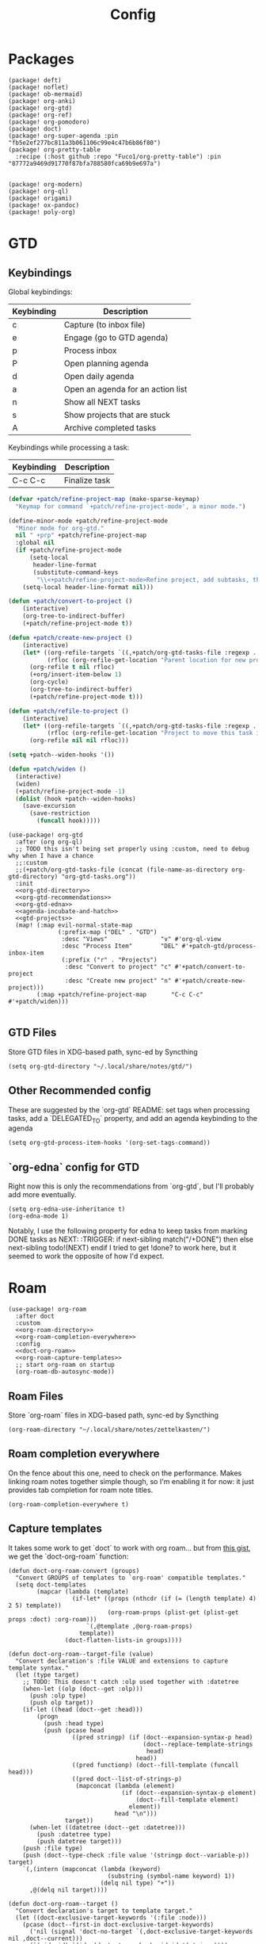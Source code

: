 #+TITLE: Config
#+property: header-args:emacs-lisp :tangle yes
#+property: header-args:elisp :tangle yes

* Packages
#+begin_src elisp :tangle packages.el
(package! deft)
(package! noflet)
(package! ob-mermaid)
(package! org-anki)
(package! org-gtd)
(package! org-ref)
(package! org-pomodoro)
(package! doct)
(package! org-super-agenda :pin "fb5e2ef277bc811a3b061106c99e4c47b6b86f80")
(package! org-pretty-table
  :recipe (:host github :repo "Fuco1/org-pretty-table") :pin "87772a9469d91770f87bfa788580fca69b9e697a")


(package! org-modern)
(package! org-ql)
(package! origami)
(package! ox-pandoc)
(package! poly-org)
#+end_src

* GTD
** Keybindings
Global keybindings:
| Keybinding | Description                       |
|------------+-----------------------------------|
| c          | Capture (to inbox file)           |
| e          | Engage (go to GTD agenda)         |
| p          | Process inbox                     |
| P          | Open planning agenda              |
| d          | Open daily agenda                 |
| a          | Open an agenda for an action list |
| n          | Show all NEXT tasks               |
| s          | Show projects that are stuck      |
| A          | Archive completed tasks           |
Keybindings while processing a task:
| Keybinding | Description   |
|------------+---------------|
| C-c C-c    | Finalize task |

#+name: gtd-projects
#+begin_src emacs-lisp :tangle no
(defvar +patch/refine-project-map (make-sparse-keymap)
  "Keymap for command `+patch/refine-project-mode', a minor mode.")

(define-minor-mode +patch/refine-project-mode
  "Minor mode for org-gtd."
  nil " +prp" +patch/refine-project-map
  :global nil
  (if +patch/refine-project-mode
      (setq-local
       header-line-format
       (substitute-command-keys
        "\\<+patch/refine-project-mode>Refine project, add subtasks, then press `C-c C-c' to complete."))
    (setq-local header-line-format nil)))

(defun +patch/convert-to-project ()
    (interactive)
    (org-tree-to-indirect-buffer)
    (+patch/refine-project-mode t))

(defun +patch/create-new-project ()
    (interactive)
    (let* ((org-refile-targets `((,+patch/org-gtd-tasks-file :regexp . "*")))
           (rfloc (org-refile-get-location "Parent location for new project")))
      (org-refile t nil rfloc)
      (+org/insert-item-below 1)
      (org-cycle)
      (org-tree-to-indirect-buffer)
      (+patch/refine-project-mode t)))

(defun +patch/refile-to-project ()
    (interactive)
    (let* ((org-refile-targets `((,+patch/org-gtd-tasks-file :regexp . "*")))
           (rfloc (org-refile-get-location "Project to move this task into")))
      (org-refile nil nil rfloc)))

(setq +patch--widen-hooks '())

(defun +patch/widen ()
  (interactive)
  (widen)
  (+patch/refine-project-mode -1)
  (dolist (hook +patch--widen-hooks)
    (save-excursion
      (save-restriction
        (funcall hook)))))
#+end_src
#+begin_src elisp :noweb no-export
(use-package! org-gtd
  :after (org org-ql)
  ;; TODO this isn't being set properly using :custom, need to debug why when I have a chance
  ;;:custom
  ;;(+patch/org-gtd-tasks-file (concat (file-name-as-directory org-gtd-directory) "org-gtd-tasks.org"))
  :init
  <<org-gtd-directory>>
  <<org-gtd-recommendations>>
  <<org-gtd-edna>>
  <<agenda-incubate-and-hatch>>
  <<gtd-projects>>
  (map! (:map evil-normal-state-map
              (:prefix-map ("DEL" . "GTD")
               :desc "Views"               "v" #'org-ql-view
               :desc "Process Item"        "DEL" #'+patch-gtd/process-inbox-item
               (:prefix ("r" . "Projects")
                :desc "Convert to project" "c" #'+patch/convert-to-project
                :desc "Create new project" "n" #'+patch/create-new-project)))
        (:map +patch/refine-project-map       "C-c C-c" #'+patch/widen)))

#+end_src
** GTD Files
Store GTD files in XDG-based path, sync-ed by Syncthing
#+name: org-gtd-directory
#+begin_src elisp :tangle no
(setq org-gtd-directory "~/.local/share/notes/gtd/")
#+end_src
** Other Recommended config
These are suggested by the `org-gtd` README: set tags when processing tasks, add a `DELEGATED_TO` property, and add an agenda keybinding to the agenda
#+name: org-gtd-recommendations
#+begin_src elisp :tangle no
(setq org-gtd-process-item-hooks '(org-set-tags-command))
#+end_src
** `org-edna` config for GTD
Right now this is only the recommendations from `org-gtd`, but I'll probably add more eventually.
#+name: org-gtd-edna
#+begin_src elisp :tangle no
(setq org-edna-use-inheritance t)
(org-edna-mode 1)
#+end_src
Notably, I use the following property for edna to keep tasks from marking DONE tasks as NEXT:
:TRIGGER: if next-sibling match("/+DONE") then else next-sibling todo!(NEXT) endif
I tried to get !done? to work here, but it seemed to work the opposite of how I'd expect.
* Roam
#+begin_src elisp :noweb no-export
(use-package! org-roam
  :after doct
  :custom
  <<org-roam-directory>>
  <<org-roam-completion-everywhere>>
  :config
  <<doct-org-roam>>
  <<org-roam-capture-templates>>
  ;; start org-roam on startup
  (org-roam-db-autosync-mode))
#+end_src
** Roam Files
Store `org-roam` files in XDG-based path, sync-ed by Syncthing
#+name: org-roam-directory
#+begin_src elisp :tangle no
(org-roam-directory "~/.local/share/notes/zettelkasten/")
#+end_src
** Roam completion everywhere
On the fence about this one, need to check on the performance. Makes linking roam notes together simple though, so I'm enabling it for now: it just provides tab completion for roam note titles.
#+name: org-roam-completion-everywhere
#+begin_src elisp :tangle no
(org-roam-completion-everywhere t)
#+end_src
** Capture templates
It takes some work to get `doct` to work with org roam... but from [[https://gist.github.com/vherrmann/f9b21eeea7d7c9123dc400a30599d50d][this gist]], we get the `doct-org-roam` function:
#+name: doct-org-roam
#+begin_src elisp :tangle no
(defun doct-org-roam-convert (groups)
  "Convert GROUPS of templates to `org-roam' compatible templates."
  (setq doct-templates
        (mapcar (lambda (template)
                  (if-let* ((props (nthcdr (if (= (length template) 4) 2 5) template))
                            (org-roam-props (plist-get (plist-get props :doct) :org-roam)))
                      `(,@template ,@org-roam-props)
                    template))
                (doct-flatten-lists-in groups))))

(defun doct-org-roam--target-file (value)
  "Convert declaration's :file VALUE and extensions to capture template syntax."
  (let (type target)
    ;; TODO: This doesn't catch :olp used together with :datetree
    (when-let ((olp (doct--get :olp)))
      (push :olp type)
      (push olp target))
    (if-let ((head (doct--get :head)))
        (progn
          (push :head type)
          (push (pcase head
                  ((pred stringp) (if (doct--expansion-syntax-p head)
                                      (doct--replace-template-strings
                                       head)
                                    head))
                  ((pred functionp) (doct--fill-template (funcall head)))
                  ((pred doct--list-of-strings-p)
                   (mapconcat (lambda (element)
                                (if (doct--expansion-syntax-p element)
                                    (doct--fill-template element)
                                  element))
                              head "\n")))
                target))
      (when-let ((datetree (doct--get :datetree)))
        (push :datetree type)
        (push datetree target)))
    (push :file type)
    (push (doct--type-check :file value '(stringp doct--variable-p)) target)
    `(,(intern (mapconcat (lambda (keyword)
                            (substring (symbol-name keyword) 1))
                          (delq nil type) "+"))
      ,@(delq nil target))))

(defun doct-org-roam--target ()
  "Convert declaration's target to template target."
  (let ((doct-exclusive-target-keywords '(:file :node)))
    (pcase (doct--first-in doct-exclusive-target-keywords)
      ('nil (signal 'doct-no-target `(,doct-exclusive-target-keywords nil ,doct--current)))
      (`(:id ,id) `(id ,(doct--type-check :id id '(stringp))))
      (`(:file ,file) (doct-org-roam--target-file file)))))

(defun doct-org-roam--compose-entry (keys name parent)
  "Return a template suitable for `org-roam-capture-templates'.
The list is of the form: (KEYS NAME type target template additional-options...).
`doct--current-plist' provides the type, target template and additional options.
If PARENT is non-nil, list is of the form (KEYS NAME)."
  `(,keys ,name
          ,@(unless parent
              `(,(doct--entry-type)
                ,(doct--template)
                :target ,(doct-org-roam--target)
                ,@(doct--additional-options)))
          :doct ( :doct-name ,name
                  ,@(cdr doct--current)
                  ,@(when-let ((custom (doct--custom-properties)))
                      `(:doct-custom ,custom)))))

(defun doct-org-roam (declarations)
  "Convert DECLARATIONS to `org-roam-capture-templates'.
DECLARATIONS must be of the same form that `doct' expects with
one addition: the :org-roam keyword.
The :org-roam keyword's value must be a plist mapping `org-roam''s
template syntax extensions (e.g. :file-name :head) to their appropriate values.
Note this does validate the :org-roam plist's values or keywords."

  ;;TODO: we should preserve doct-after-conversion-functions
  ;;in case user already has other functions set.
  (let ((doct-after-conversion-functions (append '(doct-org-roam-convert)
                                                 doct-after-conversion-functions)))
    (cl-letf (((symbol-function 'doct--compose-entry) #'doct-org-roam--compose-entry))
      (doct declarations))))
#+end_src
Notably, the backtick is crucial for setting the hook in my anki template
#+name: org-roam-capture-templates
#+begin_src elisp :tangle no
(setq org-roam-completion-system 'default
      org-roam-capture-templates
      (doct-org-roam
       `(:group "Org Roam"
         :file "%<%Y%m%d%H%M%S>-${slug}.org"
         :head "#+title: ${title}\n"
         :unnarrowed t
         :function ignore ;org-roam hardcodes target file logic
         :type plain
         :children
         (("Default"
           :keys "d"
           :template "%?")
          ("Anki Card"
           :keys "a"
           :hook ,(defun set-anki-deck-from-tags ()
                    (let ((tags (completing-read-multiple "Tag: " (org-roam-tag-completions))))
                      (org-roam-tag-add tags)
                                        ; NOTE this only sets the first tag as ANKI_DECK
                      (org-set-property "ANKI_DECK" (car tags))))
           :template ("* ${title}"
                      "%?"))))))

(setq org-roam-dailies-directory "journals/"
      org-roam-dailies-capture-templates
      '(("d" "default" entry
         #'org-roam-capture--get-point
         "* %?"
         :file-name "Journal/%<%Y-%m-%d>"
         :head "#+title: %<%Y-%m-%d %a>\n\n[[roam:%<%Y-%B>]]\n\n")
        ("t" "Task" entry
         #'org-roam-capture--get-point
         "* TODO %?\n  %U\n  %a\n  %i"
         :file-name "Journal/%<%Y-%m-%d>"
         :olp ("Tasks")
         :empty-lines 1
         :head "#+title: %<%Y-%m-%d %a>\n\n[[roam:%<%Y-%B>]]\n\n")
        ("j" "journal" entry
         #'org-roam-capture--get-point
         "* %<%I:%M %p> - Journal  :journal:\n\n%?\n\n"
         :file-name "Journal/%<%Y-%m-%d>"
         :olp ("Log")
         :head "#+title: %<%Y-%m-%d %a>\n\n[[roam:%<%Y-%B>]]\n\n")
        ("l" "log entry" entry
         #'org-roam-capture--get-point
         "* %<%I:%M %p> - %?"
         :file-name "Journal/%<%Y-%m-%d>"
         :olp ("Log")
         :head "#+title: %<%Y-%m-%d %a>\n\n[[roam:%<%Y-%B>]]\n\n")
        ("m" "meeting" entry
         #'org-roam-capture--get-point
         "* %<%I:%M %p> - %^{Meeting Title}  :meetings:\n\n%?\n\n"
         :file-name "Journal/%<%Y-%m-%d>"
         :olp ("Log")
         :head "#+title: %<%Y-%m-%d %a>\n\n[[roam:%<%Y-%B>]]\n\n")))
#+end_src
** Dailies Protocol
#+begin_src emacs-lisp
(after! org-protocol
  (defun org-roam-protocol-open-daily (info)
    (let ((goto (plist-get info :goto))
          (keys (plist-get info :keys)))
      (org-roam-dailies-capture-today goto keys))
    nil)

  (push '("org-roam-daily"  :protocol "roam-daily"   :function org-roam-protocol-open-daily)
        org-protocol-protocol-alist))
#+end_src
* Reference [0/1]
- [ ] TODO change these to relative paths
- [ ] TODO set up ebib (the [[a][spacemacs bibtex layer]] should be helpful)
Use org-ref and bibtex for bibliographic references
#+begin_src elisp
(use-package! org-ref
  :defer t
  :config
  (setq bibtex-completion-bibliography "/Users/pakelley/.local/share/bibtex/references.bib"
        bibtex-completion-library-path "/Users/pakelley/.local/share/bibtex/pdfs/"
        bibtex-completion-notes-path "/Users/pakelley/.local/share/bibtex/notes.org")
  (setq reftex-default-bibliography '("/Users/pakelley/.local/share/bibtex/references.bib"))
  (setq org-ref-default-bibliography '("/Users/pakelley/.local/share/bibtex/references.bib")
        org-ref-pdf-directory "/Users/pakelley/.local/share/bibtex/pdfs/"
        org-ref-bibliography-notes "/Users/pakelley/.local/share/bibtex/notes.org"))
#+end_src
* Todos
** Todo keywords [0/1]
- [ ] TODO: do I need both `CANCELLED` and `TRASH`?
The sequence of stages my tasks go through. See the [[https://orgmode.org/manual/Tracking-TODO-state-changes.html][tracking TODO state changes]] and [[https://orgmode.org/manual/Fast-access-to-TODO-states.html][fast access to TODO states]] for more info, but `!` gives a timestamp, `@` lets you leave a note when transitioning through that state, and `/` denotes whether the other symbols happen when transitioning in vs out of the state (before `/` is for transitioning into the state, which is the default).
- INCUBATE: Task that needs more refinement before being considered to work on (refinement typically done during quarterly review)
- READY: Task that is well-defined, but not selected to work on (typically, more tasks are selected each quarter). Notably, I log when tasks leave this state because this is when they've been planned to be worked on. I also set an OPENED property when this gets logged.
- TODO: selected to work on, but maybe not something to immediately work on (prefer NEXT actions to TODO actions)
- NEXT: the next action in a project (in the GTD sense)
- WAIT: blocked by something, don't consider it a todo until it's unblocked
- DONE: finished, congrats
- CNCL: "cancelled", decided not to do this task

#+name: todo-keywords
#+begin_src elisp :tangle no
(setq org-todo-keywords
      '((sequence "INCUBATE(i)" "READY(r/!)" "TODO(t)" "NEXT(n)" "WAIT(w@!/!)" "|" "DONE(d!)" "CNCL(c@!)")))
(setq org-todo-keyword-faces
      '(("INCUBATE" . (:foreground "#dfaf8f" :weight bold))
        ("READY" . (:foreground "#8cd0d3" :weight bold))
        ("NEXT" . (:foreground "#f0dfaf" :weight bold))
        ("WAIT" . (:foreground "#dc8cc3" :weight bold))
        ("CNCL" . (:foreground "#d26478" :weight bold))))
#+end_src

Use org modern to make todos look nice.
#+name: org-modern-todo-faces
#+begin_src emacs-lisp :tangle no
(org-modern-todo-faces
      '(("INCUBATE" . (:background "#dfaf8f" :foreground "black" :weight semibold))
        ("READY"    . (:background "#8cd0d3" :foreground "black" :weight semibold))
        ("NEXT"     . (:background "#f0dfaf" :foreground "black" :weight semibold))
        ("WAIT"     . (:background "#dc8cc3" :foreground "black" :weight semibold))
        ("CNCL"     . (:background "#d26478" :foreground "black" :weight semibold))))
#+end_src
** Getters/Setters
We'll want to be able to interact with the opened date (i.e. the date a task was moved from READY to TODO/NEXT) and TO-PLAN status (used during yearly planning) from org-ql, so let's make some functions for the main tasks we'll want: viewing the opened date (e.g. `:select` in `org-ql-query`), and predicate/fitering (e.g. `where` in `org-ql-query`).
Viewing funtions for "opened":
#+name: view-planning-props-orgql
#+begin_src emacs-lisp :tangle no
(defun +patch--get-path (task)
  "Try to find the path to TASK by walking up ':parent' tasks (found using the
org element API), then getting the ':path' property of the top."
  (when task
    (or (org-element-property :path task)
        (+patch--get-path (org-element-property :parent task)))))

(defmacro +patch--from-task-location (task &rest body)
  "Runs BODY from the buffer of the task specified by 'task'. This will try to
find the buffer via the ':org-marker' property in the org element api, or by
walking up ':parent' tasks until the top, and getting the ':path' property and
getting a buffer (opening if necessary) for that file"
   `(let ((buffer (if-let ((marker (org-element-property :org-marker ,task)))
                     (marker-buffer marker)
                   (find-file-noselect (+patch--get-path task)))))
     (with-current-buffer buffer
       ,@body)))

(defun +patch--get-contents (task)
  "Using the org element API, get the contents of a task (i.e. the plain text
after the headline).

If there's a marker, use that (because it's more robust), otherwise recursively
search up the task tree for a ':path' property (and hope for the best)."
  (+patch--from-task-location task
    (let* ((beg (org-element-property :contents-begin task))
           (end (org-element-property :contents-end task)))
      (when beg (when end (buffer-substring-no-properties beg end))))))

(defconst +patch/org-ql-opened-regexp
  (rx bol ":OPENED:   " (group (1+ not-newline))))

(defun +patch/get-opened-date (task)
  "Get the date a task was opened (i.e. moved from READY to TODO/NEXT) using
the org element api. Requires fetching the content of the task (which I don't
have a reliable process for yet)."
  (let* ((opened-prop (org-element-property :OPENED task)))
    (when opened-prop
      (let* ((opened-ts (ts-parse opened-prop))
             (opened-date (ts-format "%Y-%m-%d" opened-ts)))
        opened-date))))

(defun +patch/set-opened-date (&optional pom date)
  "Set the OPENED date of a task."
  (interactive)
  (let* ((pom (or pom (point)))
         (date (or date (org-read-date)))
         (date-str (ts-format "%Y-%m-%d" (ts-parse date))))
    (org-entry-put pom "OPENED" date-str)))

(defun +patch/agenda-set-opened-date (arg &optional date)
  "Set the OPENED date of a task from the org agenda."
  (interactive "P")
  (+patch/set-opened-date (org-get-at-bol 'org-marker) date))

(defun +patch/reopen-task (&optional pom date)
  "Change the OPENED date of a task, and unchedule any scheduled time."
  (org-agenda-schedule '(4))  ;; prefix arg to unschedule
  (+patch/set-opened-date pom date))

(defun +patch/agenda-reopen-task (arg &optional date)
  "Change the OPENED date of a task, and unchedule any scheduled time, from the
org agenda."
  (interactive "P")
  (+patch/reopen-task (org-get-at-bol 'org-marker) date))

(defun +patch/mark-task-for-planning (&optional pom)
  "Mark a task (at 'pom' or 'point') to be planned in yearly planning (i.e. set
the 'TO-PLAN' property)."
  (org-entry-put (or pom (point)) "TO-PLAN" ""))

(defun +patch/mark-task-as-planned (&optional pom)
  "Mark a task (at 'pom' or 'point') as planned in yearly planning (i.e. unset
the 'TO-PLAN' property)."
  (interactive)
  (org-entry-delete (or pom (point)) "TO-PLAN"))

(defun +patch/open-task-after-state-change ()
  "Open a task (by setting the 'OPENED' and 'TO-PLAN' properties). Meant to be
used in the 'org-after-todo-state-change-hook'."
  (when (equal org-last-state "READY")
    (+patch/set-opened-date (point)
                            (format-time-string
                             "%Y-%m-%d"
                             org-log-note-effective-time))
    (+patch/mark-task-for-planning)))
(add-hook 'org-after-todo-state-change-hook '+patch/open-task-after-state-change)
    #+end_src

Predicate functions:
#+name: planning-predicates-orgql
#+begin_src emacs-lisp :tangle no
(org-ql-defpred opened (&key from to _on)
  "Return non-nil if current entry contains READY state change in given period."
  :normalizers ((`(,predicate-names ,(and num-days (pred numberp)))
                 ;; (clocked) and (closed) implicitly look into the past.
                 (let* ((from-day (* -1 num-days))
                        (rest (list :from from-day)))
                   (org-ql--normalize-from-to-on
                     `(opened :from ,from))))
                (`(,predicate-names . ,rest)
                 (org-ql--normalize-from-to-on
                   `(opened :from ,from :to ,to))))
  :preambles
  ((`(,predicate-names . ,rest)
    (list
     ;; Predicate needs testing only when args are present.
     :query (-let (((&keys :from :to :on) rest))
              ;; TODO: This used to be (when (or from to on) query), but
              ;; that doesn't seem right, so I changed it to this if, and the
              ;; tests pass either way.  Might deserve a little scrutiny.
              (if (or from to on)
                  query
                t)))))
  :body
    (when-let ((opened-prop (org-entry-get (point) "OPENED")))
      (let ((opened-at (ts-parse opened-prop)))
        (save-excursion
          (cond ((not (or from to)) opened-at)
                ((and from to) (ts-in from to opened-at))
                (from (ts<= from opened-at))
                (to (ts<= opened-at to))))))
  )

(org-ql-defpred to-plan (&rest names)
  "Check whether a task needs to be planned (i.e. has a 'TO-PLAN' property)."
  :body (property "TO-PLAN"))
#+end_src

Because all of my TODO/NEXT tasks will have at least one thing logged (because I log when tasks go from READY to TODO/NEXT), log state changes into the logbook to keep task contents tidy.
#+name: state-changes-in-logbook
#+begin_src emacs-lisp :tangle no
(setq org-log-into-drawer t)
#+end_src

* Capture
** Capture Templates [0/1]
`doct` makes writing capture templates much simpler and more readable
#+begin_src elisp :noweb no-export
(use-package! doct
  :after (org org-capture)
  :commands (doct +patch/doct-properties)
  :defines +patch/doct-properties
  :custom
  <<org-capture-templates>>
  :config
  <<doct-properties-hook>>
  )

#+end_src
Nice function for passing properties to `doct` modified from [[https://github.com/progfolio/doct/issues/13][this GH issue]].
#+name: doct-properties-hook
#+begin_src elisp :tangle no
(defun +patch/doct-properties ()
  "Add declaration's :properties to current entry."
  (let ((properties (doct-get :properties)))
    (dolist (keyword (seq-filter #'keywordp properties))
      (org-set-property (substring (symbol-name keyword) 1)
                        (replace-regexp-in-string "\n$" ""
                                                  (org-capture-fill-template (plist-get properties keyword)))))))
;; Usage:
;; (doct '(("My capture template"
;;          ...
;;          :hook +patch/org-property-drawer
;;          :properties (:anki_deck "${category}"))))
#+end_src
See the [[https://orgmode.org/manual/Template-expansion.html][template expansion docs]] for more info on the syntax here
Appending to existing templates to keep project templates
- [ ] figure out where existing templates are coming from, and migrate useful ones here
#+name: org-capture-templates
#+begin_src elisp :tangle no
;; setq
(org-capture-templates
 (append org-capture-templates
         (doct '(("Inbox"
                  :keys "i"
                  :file "~/.local/share/notes/gtd/inbox.org"
                  :template "* %?"
                  :kill-buffer t)
                 ("Email"
                  :keys "e"
                  :file "~/.local/share/notes/gtd/org-gtd-tasks.org"
                  :olp ("Email")
                  :template ("* TODO Reply: %a")
                  :kill-buffer t)
                 ("Today"
                  :keys "2"
                  :file "~/.local/share/notes/gtd/org-gtd-tasks.org"
                  :olp ("Calendar")
                  :hook +patch/doct-properties
                  ;; NOTE: Timestamp needs to be inactive (using the third arg
                  ;;       of org-insert-time-stamp) to avoid the OPENED date
                  ;;       appearing in the agenda.
                  :properties (:OPENED "%(org-insert-time-stamp (org-read-date nil t \"+0d\") nil t)")
                  :template ("* TODO %?"
                             "SCHEDULED: %(org-insert-time-stamp (org-read-date nil t \"+0d\"))")
                  :prepare-finalize (lambda () (progn (org-priority)
                                                      (org-set-tags-command)))
                  :kill-buffer t)
                 ("Meeting"
                  :keys "m"
                  :children
                  (("Retro"
                    :keys "r"
                    :file "~/.local/share/notes/meetings/retro.org"
                    :datetree t
                    :template "* %?"
                    :kill-buffer t)
                   ("Nico 1:1"
                    :keys "n"
                    :file "~/.local/share/notes/meetings/nico.org"
                    :datetree t
                    :template "* %?"
                    :kill-buffer t)
                   ("Haotian 1:1"
                    :keys "h"
                    :file "~/.local/share/notes/meetings/haotian.org"
                    :datetree t
                    :template "* %?"
                    :kill-buffer t)
                   ("Parking Lot"
                    :keys "p"
                    :file "~/.local/share/notes/meetings/parking-lot.org"
                    :datetree t
                    :template "* %?"
                    :kill-buffer t)
                   ("Kinso"
                    :keys "k"
                    :file "~/.local/share/notes/meetings/kinso.org"
                    :datetree t
                    :template "* %?"
                    :kill-buffer t)))
                 ("Shopping" :keys "s"
                  :file "~/.local/share/notes/gtd/org-gtd-tasks.org"
                  :template "* %?"
                  :children
                  (("Home" :keys "h" :olp ("Projects" "home improvement"))
                   ("Christmas" :keys "c" :olp ("Projects" "christmas"))
                   ("Gift" :keys "g" :olp ("Projects" "gifts")) ; TODO either add recipient as tag or in olp
                   ("Groceries" :keys "o" :olp ("Projects" "groceries"))))
                 (:group "Reference"
                  :file "~/.local/share/notes/gtd/org-gtd-tasks.org"
                  :template "* %?"
                  :children
                  (("Food"
                    :keys "f"
                    :children
                    (("Recipe"     :keys "r" :olp ("Projects" "recipes"))
                     ("Cocktail"   :keys "c" :olp ("Projects" "cocktails"))
                     ("Restaurant" :keys "s" :olp ("Projects" "restaurants"))))
                   ("Media" :keys "d"
                    :children
                    (("Movie"   :keys "m" :olp ("Projects" "movies"))
                     ("Show"    :keys "s" :olp ("Projects" "shows"))
                     ("Book"    :keys "b" :olp ("Projects" "books"))
                     ("Article" :keys "a" :olp ("Projects" "articles"))
                     ("Album"   :keys "l" :olp ("Projects" "albums"))))
                   ("Repo" :keys "r" :olp ("Projects" "repos"))))))))
#+end_src
** capture everywhere
When I'm doing things outside of emacs, it would be nice to still use the same capture interface. I used to use org protocol plus an alfred command, but I opted for something that utilizes org-mode's typical capture interface, by popping up a new emacs frame and capturing from there.
Heavily inspired by [[https://macowners.club/posts/org-capture-from-everywhere-macos/][this blog post]] (for the majority of the logic) and [[https://github.com/tecosaur/emacs-everywhere][emacs-everywhere]] (borrowed the logic for getting back to the app I was in before capturing).
Similar to my setup for emacs-everywhere, I have an algfred workflow that uses a keybinding to trigger a script running `/usr/local/bin/emacsclient --eval "(capture-everywhere)"`.
#+begin_src elisp
(after! emacs-everywhere
  (defun get-app-name ()
    "Get the name of the current app (useful for returning to that app later). Currently uses osascript, so only useful on macos."
    (let ((default-directory emacs-everywhere--dir))
      (with-temp-buffer
        (call-process "osascript" nil t nil "app-name")
        (string-trim (buffer-string)))))

  (defun capture-everywhere ()
    "Create a new frame and run `org-capture'."
    (interactive)
    (require 'noflet)
    (make-frame `((name . "capture")
                  (top . 300)
                  (left . 700)
                  (width . 80)
                  (height . 25)
                  (emacs-everywhere-prior-app . ,(get-app-name))))

    (select-frame-by-name "capture")
    (delete-other-windows)
    (noflet ((switch-to-buffer-other-window (buf) (switch-to-buffer buf)))
            (org-capture)))


  (defadvice org-capture-finalize
      (after delete-capture-frame activate)
    "Advise capture-finalize to close the frame and return to the app we came from"
    (when emacs-everywhere-window-focus-command
      (apply #'call-process (car emacs-everywhere-window-focus-command)
             nil nil nil
             (mapcar (lambda (arg)
                       (replace-regexp-in-string "%w" (frame-parameter nil 'emacs-everywhere-prior-app) arg))
                     (cdr emacs-everywhere-window-focus-command))))
    (delete-frame)))
#+end_src
* Agenda
#+begin_src emacs-lisp :noweb no-export
(use-package! org-agenda
  :commands org-agenda
  :custom
  <<agenda-files>>
  :config
  <<agenda-prefix>>
  <<sync-buffer-to-file>>
  <<sync-file-to-agenda>>
  <<agenda-reschedule>>)
#+end_src
** Agenda Files
Only track my task-related files in the agenda
#+name: agenda-files
#+begin_src elisp :tangle no
(org-agenda-files '("~/.local/share/notes/gtd/org-gtd-tasks.org"))
#+end_src
** Agenda format
Simplify the agenda prefix to only include what I need to see
#+name: agenda-prefix
#+begin_src emacs-lisp :tangle no
(setq org-agenda-prefix-format
      '((agenda . "  %?-12t")
        (todo   . " ")
        ;; should maybe come back to these next two, but haven't had a need for it yet
        (tags   . " %i %-12:c")
        (search . " %i %-12:c")))
#+end_src
** Sync
*** Save buffers when modifying todos (taken from [[https://emacs.stackexchange.com/a/33063/15634][this SO answer]])
#+name: sync-buffer-to-file
#+begin_src elisp :tangle no
(defmacro η (fnc)
  "Return function that ignores its arguments and invokes FNC."
  `(lambda (&rest _rest)
     (funcall ,fnc)))

(advice-add 'org-deadline       :after (η #'org-save-all-org-buffers))
(advice-add 'org-schedule       :after (η #'org-save-all-org-buffers))
(advice-add 'org-store-log-note :after (η #'org-save-all-org-buffers))
(advice-add 'org-todo           :after (η #'org-save-all-org-buffers))
(advice-add 'org-refile         :after (η #'org-save-all-org-buffers))
#+end_src
*** Update agenda after 5mins of idle time (inspired by [[https://emacs.stackexchange.com/a/47266/15634][this SO answer]]) [0/1]
- [ ] need to also sync file to buffer
#+name: sync-file-to-agenda
#+begin_src elisp :tangle no
(run-with-idle-timer 300 t (lambda () (save-window-excursion (org-agenda nil ","))))
#+end_src
** Change refile targets so I can refile to wherever I want from the agenda (e.g. my reference org files, and the inbox if I just want to reprocess a task completely)
#+begin_src emacs-lisp
(use-package! org-refile
  :after org-agenda
  :config
  (add-to-list 'org-refile-targets `(,(directory-files "~/.local/share/notes/reference" t ".*\\.org$") :maxlevel . 3))
  (add-to-list 'org-refile-targets `(,(directory-files "~/.local/share/notes/gtd" t ".*\\.org$") :maxlevel . 3)))
#+end_src
** Quick actions for rescheduling to today/tomorrow (used pretty commonly when things roll over)
#+name: agenda-reschedule
#+begin_src emacs-lisp :tangle no
(defun org-agenda-reschedule-to-today (&optional arg)
  "Reschedule selected task(s) for today."
  (interactive "P")
  (org-agenda-schedule arg "."))

(defun org-agenda-reschedule-to-tomorrow (&optional arg)
  "Reschedule selected task(s) for tomorrow."
  (interactive "P")
  (org-agenda-schedule arg "+1d"))

(setq org-agenda-bulk-custom-functions '((?. org-agenda-reschedule-to-today)
                                         (?> org-agenda-reschedule-to-tomorrow)))
(map! (:map org-agenda-mode-map "." #'org-agenda-reschedule-to-today)
      (:map evil-org-agenda-mode-map :m "." #'org-agenda-reschedule-to-today)
      (:map org-agenda-mode-map ">" #'org-agenda-reschedule-to-tomorrow)
      (:map evil-org-agenda-mode-map :m ">" #'org-agenda-reschedule-to-tomorrow))
#+end_src
** Quick actions for sending back to "incubate"
#+name: agenda-incubate-and-hatch
#+begin_src emacs-lisp :tangle no
(defun +patch/gen-org-refile-rfloc (file headline)
  "Format a specified file/heading for passing to org-refile and org-agenda-refile.

 FILE is the file to refile into.

 HEADLINE is the headline (inside FILE) to refile into."
  (let ((pos (save-excursion
               (find-file file)
               (org-find-exact-headline-in-buffer headline))))
    (list headline file nil pos)))

(defun +patch/refile-to-node (arg file headline)
  (org-agenda-refile arg (+patch/gen-org-refile-rfloc file headline)))

(defun +patch/org-agenda-refile (file headline)
  "Refile item at point to a particular place via org-agenda-refile, but
 with a simpler interface.

 FILE is the file to refile into.

 HEADLINE is the headline (inside FILE) to refile into."
  (save-window-excursion
    (org-agenda-refile nil (+patch/gen-org-refile-rfloc file headline))))

;; FIXME setting here instead of in :custom becuase it's not working in :custom (see note above)
(setq +patch/org-gtd-tasks-file (concat (file-name-as-directory org-gtd-directory) "org-gtd-tasks.org"))

(defun org-agenda-incubate (&optional arg)
  "Incubate a specified task (includes refiling to incubate section, and specifiying a date to review the task)"
  (interactive "P")
  (org-agenda-schedule arg)
  (+patch/org-agenda-refile +patch/org-gtd-tasks-file "Incubate"))

(defun org-agenda-hatch (&optional arg)
  "Un-incubate (or 'hatch') a specified task (includes refiling to calendar section, and specifiying the date to complete the task)"
  (interactive "P")
  (org-agenda-schedule arg)
  ;; (+patch/org-agenda-refile +patch/org-gtd-tasks-file "Calendar")
  ;; TODO save excursion, and refresh both org ql buffers
  (org-ql-view-refresh)
  )

(defun org-planning-hatch (&optional arg)
  "Un-incubate (or 'hatch') a specified task (includes refiling to calendar section, and specifiying the date to complete the task)"
  (interactive "P")

  ;; (+patch/org-agenda-refile +patch/org-gtd-tasks-file "Calendar")
  ;; TODO save excursion, and refresh both org ql buffers
  (org-agenda-schedule arg)
  (org-ql-view-refresh)
  (other-window 1)
  (org-ql-view-refresh)
  (other-window 1)
  )

(setq org-agenda-bulk-custom-functions
      (append org-agenda-bulk-custom-functions '((?i org-agenda-incubate)
                                                 (?h org-agenda-hatch)
                                                 (?] org-planning-hatch))))
(map! (:map org-agenda-mode-map "i" #'org-agenda-incubate)
      (:map org-agenda-mode-map "h" #'org-agenda-hatch)
      (:map org-agenda-keymap "h" #'org-agenda-hatch)
      (:map org-agenda-keymap "]" #'org-planning-hatch)
      (:map evil-org-agenda-mode-map "h" #'org-agenda-hatch)
      (:map evil-org-agenda-mode-map "]" #'org-planning-hatch)
      (:map evil-org-agenda-mode-map :m "i" #'org-agenda-incubate)
      (:map evil-org-agenda-mode-map :m "h" #'org-agenda-hatch)
      (:map evil-org-agenda-mode-map :m "]" #'org-planning-hatch))
#+end_src
** Super Agenda [0/9]
A few notes on this:
- including both "agenda" and "alltodo" lets you have both the agenda (with the time grid) /and/ the todo list
- I keep my active TODOs (i.e. the ones scheduled for today, except for "WAIT") in the agenda, and everything else in the todo list (I just want to declutter my agenda be removing anything I have to wait on, and therefore probably can't accurately predict when I can get it done)
- I use the order to split the view into 3 sections: the timeboxed agenda, the regular todo list, and the degenerate todos (unscheduled or overdue)
Future enhancements
- [ ] review the other org props I'm setting here
- [ ] filter "other tasks" after [[https://github.com/alphapapa/org-super-agenda/pull/149][this PR]] is merged (only include NEXT items for the next week or so)
- [ ] format overdue/unscheduled once [[https://github.com/alphapapa/org-ql/pull/44][org-ql formatting changes]] are merged
- [ ] sort sections once [[https://github.com/alphapapa/org-ql/issues/79][org-ql-block sorting]] is merged
#+begin_src elisp :noweb no-export
(use-package! org-super-agenda
  :after (org-ql org-agenda)
  :commands org-super-agenda-mode
  :hook (org-agenda-mode . org-super-agenda-mode)
  :custom
  (org-agenda-include-deadlines t)
  (org-agenda-tags-column 100) ;; from testing this seems to be a good value
  (org-agenda-compact-blocks t)
  (org-agenda-custom-commands
   `(
     <<daily-planning-agenda-view>>
     ("." "What's happening"
      ((agenda "" ((org-agenda-span 'day)
                   (org-agenda-start-day "+0d")
                   (org-super-agenda-groups
                    '((:name "Today"
                       :time-grid t
                       :and (:scheduled today
                             :not (:tag ("%quick" "%easy"))
                             :not (:todo ("DONE" "CNCL" "WAIT")))
                       :order 0)
                      (:name "Remove anything else"
                       :discard (:anything t))))))
       (org-ql-block '(and (tags "%quick")
                           (ts-a :on today)
                           (not (todo "WAIT"))
                           (not (done))
                           (not (regexp ,org-ql-regexp-scheduled-with-time)))
                     ((org-ql-block-header "\n Quick")))
       (org-ql-block '(and (tags "%easy")
                           (ts-a :on today)
                           (not (todo "WAIT"))
                           (not (done))
                           (not (regexp ,org-ql-regexp-scheduled-with-time)))
                     ((org-ql-block-header "\n Easy")))
       (org-ql-block '(and (ts-a :to -1)
                           (not (todo "WAIT"))
                           (not (done))
                           (level 2))
                     ((org-ql-block-header "\n Overdue")))
       (org-ql-block '(and (not (scheduled))
                           (not (done))
                           (not (tags "@@someday_maybe"))
                           (level 2))
                     ((org-ql-block-header "\n Unscheduled")))
       (org-ql-block '(and (todo "WAIT"))
                     ((org-ql-block-header "\n Waiting")))
       (org-ql-block '(closed :on today)
                     ((org-ql-block-header "\n Completed today")))
       (org-ql-block '(and (tags ("%quick" "%easy"))
                           (ts-a :from +1 :to +3))
                     ((org-ql-block-header "\n Could pull in"))))))))
#+end_src
Use evil bindings on agenda headers created by super agenda (using best-looking solution from [[https://github.com/alphapapa/org-super-agenda/issues/50][this issue]])
- [ ] should do a proper evil-ification of this eventually
#+begin_src elisp
(after! evil-org-agenda
  (setq org-super-agenda-header-map (copy-keymap evil-org-agenda-mode-map)))
#+end_src
** Planning Agenda
Notably, this is where I'm defining what a task vs project are:
- a task is any task without children
- a project is a task under the "Projects" header that has children
#+begin_src emacs-lisp :noweb no-export
(use-package! org-ql
  :after org-agenda
  :custom
  (org-super-agenda-date-format "%e %B %Y - %A")
  :defines (+patch/set-orgql-view +patch/is-action)
  :config
  ;; have to setq instead of :custom bc we need access to org-ql vars (so we need it executed after the package is loaded, and :custom seems to be executed before the package is loaded)
  <<planning-defs-orgql>>
  <<view-planning-props-orgql>>
  <<planning-predicates-orgql>>
  (setq
   +patch/daily-agenda-super-groups
   `((:name "Today"
      :time-grid t
      :and (:scheduled today
            :not (:tag ("%quick" "%easy"))
            :not (:todo ("DONE" "CNCL" "WAIT")))
      :order 0)
     (:name "Quick"
      :and (:tag "%quick"
            :scheduled today
            :not (:todo ("DONE" "CNCL" "WAIT"))
            :not (:regexp ,org-ql-regexp-scheduled-with-time)))
     (:name "Easy"
      :and (:tag "%easy"
            :scheduled today
            :not (:todo ("DONE" "CNCL" "WAIT"))
            :not (:regexp ,org-ql-regexp-scheduled-with-time)))
     (:name "Overdue"
      :and (:scheduled past
            :face error
            :not (:todo ("DONE" "CNCL" "WAIT"))))
     ;; TODO omiting this for now, until I decide on semantics for unscheduled project items and action list items
     ;; (:name "Unscheduled"
     ;;  :face error
     ;;  :and (:scheduled nil
     ;;        :not (:todo "DONE")))
     (:name "Waiting"
      :todo "WAIT")
     (:name "Completed Today"
      ;; TODO would be nice to include "CLOSED" today, rather than basing on scheduled time (but :log closed doesn't seem to be working for me)
      :and (:todo "DONE"
            :scheduled today))
     (:name "Could Pull In"
      :and (:tag ("%quick" "%easy")
            ;; scheduled in the next 3 days
            :scheduled future
            :scheduled (before ,(org-read-date nil nil "+4"))))
     (:name "Remove anything else"
      :discard (:anything t)))

   +patch/daily-agenda-query
   '(and (or (ts-active :on today)
             (scheduled :to +3)
             (scheduled :before today))
         (not (children))
         (not (todo "CNCL")))

   org-ql-views
   `(("Planning" :buffers-files
      ("~/.local/share/notes/gtd/org-gtd-tasks.org")
      :query
      (and
       ;; only include tasks
       ,+patch/is-action
       ;; Get upcoming and unscheduled tasks
       (or (ts :from today :to +45)
           (and (not (scheduled)) (level 2)))
       ;; only get tasks that are still "todo"
       ;; (not (tags "Incubate"))
       (not (todo "WAIT" "DONE" "CNCL"))
       (not (tags "@@someday_maybe")))
      :sort
      (priority todo)
      :narrow nil
      :super-groups ((:name "Unscheduled"
                      :scheduled nil
                      :face error
                      :order 0)
                     (:auto-planning t))
      :title "Planning")
     ("Last Month" :buffers-files
      ("~/.local/share/notes/gtd/org-gtd-tasks.org")
      :query
      (and
       ;; Get upcoming and unscheduled tasks
       (or (ts :from (ts-format "%Y-%m-%d" (make-ts :day 1 :month (ts-month (ts-now)) :year (ts-year (ts-now))))
               :to +45)
           (and (not (scheduled)) (level 2)))
       ;; only get tasks that are still "todo"
       ;; (not (tags "Incubate"))
       (not (todo "WAIT" "DONE" "CNCL"))
       (not (tags "@@someday_maybe")))
      :sort
      (priority todo)
      :narrow nil
      :super-groups ((:name "Unscheduled"
                      :scheduled nil
                      :face error
                      :order 0)
                     (:auto-planning t))
      :title "Last Month")
     ("Daily"
      :buffers-files ("~/.local/share/notes/gtd/org-gtd-tasks.org")
      :query ,+patch/daily-agenda-query
      :sort (priority todo date)
      :narrow nil
      :super-groups ,+patch/daily-agenda-super-groups
      :title "Daily")
     ("Home"
      :buffers-files ("~/.local/share/notes/gtd/org-gtd-tasks.org")
      :query '(and (tags "@home" "@work" "@anywhere")
                   ,+patch/daily-agenda-query)
      :sort (priority todo date)
      :narrow nil
      :super-groups ,+patch/daily-agenda-super-groups
      :title "Home")
     ("Work"
      :buffers-files ("~/.local/share/notes/gtd/org-gtd-tasks.org")
      :query '(and (tags "@work" "@anywhere")
                   ,+patch/daily-agenda-query)
      :sort (priority todo date)
      :narrow nil
      :super-groups ,+patch/daily-agenda-super-groups
      :title "Work")
     ("Email"
      :buffers-files ("~/.local/share/notes/gtd/org-gtd-tasks.org")
      :query '(and (tags "@email")
                   ,+patch/daily-agenda-query)
      :sort (priority todo date)
      :narrow nil
      :super-groups ,+patch/daily-agenda-super-groups
      :title "Email")))
       <<orgql-view-setter>>
       <<yearly-planning-orgql-views>>
       <<quarterly-planning-orgql-views>>
       <<weekly-planning-orgql-views>>


  (defun org-ql-action-list (action-list-name)
    (interactive (list (completing-read "Action List: " (--filter (string-match-p "^\@.*" it) (mapcar #'car org-tag-alist)))))
    (org-ql-search "~/.local/share/notes/gtd/org-gtd-tasks.org"
      `(and ,+patch/daily-agenda-query
            (tags "@anywhere" ,action-list-name))
      :title (format "%s action list" action-list-name)
      :super-groups +patch/daily-agenda-super-groups))

  (defun org-ql-refine-view (query)
    (interactive "xQuery: ")
    (let ((org-ql-view-query `(and ,query ,org-ql-view-query)))
      (org-ql-view-refresh))))
#+end_src
** Automatically collapse sections of my daily agenda I don't need often [0/1]
Also allow myself to (semi-permanently) expand sections that are useful to regularly see depending on what's in them.
#+begin_src elisp
(use-package! origami
  :after (org-agenda)
  :hook ((org-agenda-mode . origami-mode)
         (org-agenda-finalize . +patch/org-super-agenda-origami-fold-default))
  :config
  (setq +patch/agenda-auto-hide-groups '("Waiting" "Completed Today" "Could Pull In"))
  (defun +patch/org-super-agenda-origami-fold-default ()
    "Fold certain groups by default in Org Super Agenda buffer."
    (evil-goto-first-line)

    (--each +patch/agenda-auto-hide-groups
      (goto-char (point-min))
      (when (re-search-forward (rx-to-string `(seq bol " " ,it)) nil t)
        (origami-close-node (current-buffer) (point))))

    (beginning-of-buffer))

  (defun +patch/dont-show-waiting-in-agenda ()
    (interactive)
    (setq +patch/agenda-auto-hide-groups
          (cons "Waiting" +patch/agenda-auto-show-groups))
    (org-agenda-redo))

  (defun +patch/show-waiting-in-agenda ()
    (interactive)
    (setq +patch/agenda-hide-show-groups
          (remove "Waiting" +patch/agenda-auto-show-groups))
    (org-agenda-redo))

  (map!
   (:map evil-org-agenda-mode-map "TAB" #'origami-toggle-node)
   (:map evil-org-agenda-mode-map :m "<tab>" #'origami-toggle-node)
   (:map evil-org-agenda-mode-map :m "TAB" #'origami-toggle-node)
   (:map org-super-agenda-header-map :m "<tab>" #'origami-toggle-node)
   (:map org-super-agenda-header-map :m "TAB" #'origami-toggle-node)
   (:map org-super-agenda-header-map "TAB" #'origami-toggle-node)
   (:map org-agenda-keymap "TAB" #'origami-toggle-node)
   (:map org-agenda-keymap "<tab>" #'origami-toggle-node)
   (:map org-agenda-mode-map "TAB" #'origami-toggle-node)
   (:map org-agenda-mode-map "<tab>" #'origami-toggle-node)
   :map org-agenda-mode-map
   :localleader
   ("w" #'+patch/show-waiting-in-agenda)
   ("W" #'+patch/dont-show-waiting-in-agenda)))


#+end_src
* Export
** Set pandoc executeable, so it looks at the right one
#+begin_src emacs-lisp
(use-package! ox-pandoc
  :after ox
  :custom (org-pandoc-command "/usr/local/bin/pandoc"))
  ;; m1 path
  ;; :custom (org-pandoc-command "/opt/homebrew/bin/pandoc"))
#+end_src
* Deft
#+begin_src elisp
(use-package! deft
  :after org
  :custom
  (deft-directory "~/.local/share/notes")
  (deft-recursive t))
#+end_src
* General
** Notes directory
Top-level note directory, synced with Syncthing
#+name: notes-directory
#+begin_src elisp :tangle no
(setq org-directory "~/.local/share/notes")
#+end_src
** Render latex fragments when opening org file
#+name: latex-on-startup
#+begin_src elisp :tangle no
(setq org-startup-with-latex-preview t)
#+end_src
also make sure emacs can find mactex executeables (from [[https://stackoverflow.com/a/44914143/5054505][this SO answer]])
#+begin_src emacs-lisp
;; (setenv "PATH" (concat ":/Library/TeX/texbin/" (getenv "PATH")))
(add-to-list 'exec-path "/Library/TeX/texbin/")
#+end_src
and resolve weird "dvi wasn't produced please adjust 'dvipng' part of 'org-preview-latex-process-alist'" error (from [[https://stackoverflow.com/questions/3517165/pdflatex-command-not-working-in-emacs-terminal-mode][this SO post]])
#+begin_src emacs-lisp
(defun set-exec-path-from-shell-PATH ()
  (let ((path-from-shell
         (replace-regexp-in-string "[[:space:]\n]*$" ""
           (shell-command-to-string "$SHELL -l -c 'echo $PATH'"))))
    (setenv "PATH" path-from-shell)
    (setq exec-path (split-string path-from-shell path-separator))))
(when (equal system-type 'darwin) (set-exec-path-from-shell-PATH))
#+end_src
** Word wrap
Commenting this out for now; doom seems to do a good job of this on its own
#+begin_src elisp
;(setq org-startup-truncated nil)
;(setq org-startup-indented t)
#+end_src
** Refile
Commenting this out for now, unless I decide I need it
#+begin_src elisp
;(setq org-refile-targets
;      '((nil :maxlevel . 3)
;        (org-agenda-files :maxlevel . 3)))
#+end_src
* Babel [0/1]
- [ ] TODO revisit these
  #+begin_src emacs-lisp :noweb no-export
(after! org
  <<babel-evaluate>>
  <<babel-inline-images>>
  <<invoke-babel>>)
#+end_src
** Confirm evaluate
Don't prompt me to confirm every time I want to evaluate a block
#+name: babel-evaluate
#+begin_src elisp :tangle no
(setq org-confirm-babel-evaluate nil)
#+end_src
** Inline images
Display/udate images in the buffer after I evaluate a block
#+name: babel-inline-images
#+begin_src elisp :tangle no
(add-hook 'org-babel-after-execute-hook 'org-display-inline-images 'append)
#+end_src
** Mermaid
Use [[https://mermaid-js.github.io/mermaid/#/][mermaid.js]] to generate diagrams in org files (rendered by babel)
Notably, you'll need to install [[https://github.com/mermaid-js/mermaid-cli][mermaid-cli]].
#+begin_src elisp
(use-package! ob-mermaid
  :defer t
  :config
  (setq ob-mermaid-cli-path "/usr/local/bin/mmdc"))
#+end_src
* Pomodoro [0/1]
- [ ] need to see if I can set slack status in pomodoro hooks
#+begin_src elisp :noweb no-export
(use-package! org-pomodoro
  :after org-agenda
  :custom
  ; my personal pomodoro lengths
  (org-pomodoro-length 40)
  (org-pomodoro-short-break-length 10)
  (org-pomodoro-long-break-length 30)
  ; wait for me to start my break
  (org-pomodoro-manual-break t)
  ; only record pomodoro-approved time: overtime doesn't get clocked
  (org-pomodoro-overtime-hook '(org-clock-out))
  ; dont use annoying multiple bell after long break
  (org-pomodoro-long-break-sound org-pomodoro-short-break-sound)
  :config
  <<clockreport-format>>
  (defun +org/switch-task (&optional arg)
    (interactive "P")
    (org-agenda-clock-out)
    (org-agenda-clock-in arg))
  (map! :after org-agenda
        :leader
        (:prefix "n"
         :desc "pomodoro" "p" #'org-pomodoro)
        :map org-agenda-mode-map
        :localleader
        (:prefix ("c" . "clock")
         :desc "switch task" "w" #'+org/switch-task
         :desc "pomodoro" "p" #'org-pomodoro)))
#+end_src

This gives some useful summary info about time spent on tasks from the agenda, when you have the discipline to use org's clock features.

Oh my god, this is complicated without some background knowledge... see the [[https://orgmode.org/manual/The-clock-table.html][clocktable docs]] for info on setting this var, see [[https://orgmode.org/manual/The-Spreadsheet.html][the spreadsheet docs]] for info on the formula (the [[https://orgmode.org/manual/References.html][references docs]] are a good starting point), and just know that this is using calc under the hood with (what seems to be) org specific additions for the table references.
I have not been able to find a way to change the column names for the clockreport.
My setting here is originally based on [[https://emacs.stackexchange.com/a/12883/15634][this SE answer]].
The save-window-excursion is here bc for some reason formatting the clockreport is leaving the agenda buffer (so I have to navigate to the agenda explicitly after loading it)
  #+name: clockreport-format
  #+begin_src emacs-lisp :tangle no
(setq org-agenda-clockreport-parameter-plist
   `(:link t :maxlevel 2 :formula ,(format "$5=ceil(($3+$4)*60/%s);N" org-pomodoro-length)))
#+end_src

* Tags
Make my most frequently used tags quickly available.
Use [[https://orgmode.org/guide/Tags.html][fast tag selection]] to make this a little easier. Notably, you can use TAB from the fast tag interface to enter a tag free-form.
Use [[https://orgmode.org/manual/Setting-Tags.html][tag groups]] to make contexts mutually exclusive.
The system here is that "@" tags denote context (e.g. I can only do this task at home), and "%" tags denote restrictions (e.g. I only have time to do a quick task). The "@@someday_maybe" is sort of a meta-context, because any project with this tag is it's own context (e.g. these are recipes I want to try one day).
- [ ] need to link to someday/maybe docs here when I have them semi-polished.
#+name: tag-list
#+begin_src elisp :tangle no
(setq org-tag-alist '((:startgroup . nil)
                      ("@home"           . ?h)
                      ("@work"           . ?w)
                      ("@comp"           . ?c)
                      ("@cheryls"        . ?y)
                      ("@parents"        . ?p)
                      ("@errands"        . ?r)
                      ("@phone"          . ?o)
                      ("@email"          . ?m)
                      ("@book"           . ?b)
                      ("@anywhere"       . ?a)
                      (:endgroup . nil)
                      ("@@someday_maybe" . ?s)
                      ("@@aspirational"  . ?z)
                      ("%quick"          . ?q)
                      ("%easy"           . ?e)))
#+end_src
* Codeblocks
** Keep parinfer from constantly asking if it can indent things
#+begin_src emacs-lisp
(use-package! parinfer-rust-mode
  :after parinfer
  :custom
  (parinfer-rust-check-before-enable nil))
#+end_src
** poly-org for better language support in code blocks
Not starting automatically, as I'm still running into a few issues so far.
#+begin_src emacs-lisp :tangle yes
(use-package! poly-org
  :after org)
#+end_src
* Styling
** Bullets
#+begin_src elisp
(after! org-superstar
  (setq org-superstar-headline-bullets-list '("◉" "○" "✸" "✿" "✤" "✜" "◆" "▶")
        org-superstar-prettify-item-bullets t))

(after! org-fancy-priorities
  (setq org-ellipsis " ▾ "
        org-hide-leading-stars t
        org-priority-highest ?A
        org-priority-lowest ?E
        org-fancy-priorities-list
        `(,(list ?A (all-the-icons-octicon "flame" :face 'all-the-icons-red))
          ,(list ?B (all-the-icons-faicon "bolt" :face 'all-the-icons-orange))
          ,(list ?C (all-the-icons-faicon "check" :face 'all-the-icons-yellow))
          ,(list ?D (all-the-icons-faicon "beer" :face 'all-the-icons-green))
          ,(list ?E (all-the-icons-faicon "bed" :face 'all-the-icons-blue)))))
#+end_src
** org-modern
#+begin_src elisp :noweb no-export
(use-package! org-modern
  :after org
  :hook
  (org-mode . org-modern-mode)
  ;; until I figure out how to keep org-modern from inverting face on agenda priorities, leave off org-modern-agenda
  ;;(org-agenda . org-modern-agenda)
  :custom
  (org-modern-priority nil)
  (org-modern-internal-target `(,(all-the-icons-material "redo" :face 'all-the-icons-blue) t " "))
  (org-modern-star ["◉" "○" "✸" "✿" "✤" "✜" "◆"])
  <<org-modern-todo-faces>>

  (org-modern-list '((43 . "➤")
                     (45 . "–")
                     (42 . "•"))))
#+end_src
* General org config
#+begin_src emacs-lisp :noweb no-export
(use-package! org
  :commands org-mode
  :config
  <<tag-list>>
  <<latex-on-startup>>
  <<notes-directory>>
  <<todo-keywords>>
  <<state-changes-in-logbook>>)
#+end_src
* Planning Views
These are the views I use to plan my tasks. I review my tasks periodically, with varying levels of depth:
- Yearly, I review all of my tasks. I throw away things that aren't relevant anymore, and determine roughly what I want to get done this year.
- Quarterly, I check in on my progress and revisit what I'm expecting to get done this year
- Weekly, I check in on my progress and schedule top-priority tasks for the week
- Daily, I can see what I need to get done and filter based on context
** Burly
Burly can save window configurations so they can be quickly opened later on.
I had to wrestle it a bit to get a somewhat declarative syntax for this though, and need to come back and clean this up (and maybe make a PR, since I figure this would be useful in the package).
| Keybinding | Description                  |
|------------+------------------------------|
| DEL V y    | Open yearly planning view    |
| DEL V q    | Open quarterly planning view |
| DEL V w    | Open weekly planning view    |
| DEL V W    | Refresh weekly planning view |
| DEL V d    | Open daily planning view     |

#+begin_src emacs-lisp :tangle packages.el
(package! burly)
#+end_src
#+begin_src emacs-lisp :noweb no-export
(use-package burly
  :after org-ql
  :commands (burly-open-bookmark +patch/toggle-quick-agenda-filter +patch/refresh-weekly-planning-view +patch/gen-and-show-daily-agenda)
  :defines (+patch/toggle-quick-agenda-filter +patch/refresh-weekly-planning-view +patch/gen-and-show-daily-agenda)
  :init
  (map! (:map (evil-normal-state-map evil-org-agenda-mode-map org-super-agenda-header-map org-agenda-keymap)
              (:prefix-map ("DEL" . "GTD")
                           (:prefix ("V" . "Planning Views")
                            :desc "Yearly Planning"     "y" (cmd! (burly-open-bookmark "Burly: Yearly Planning"))
                            :desc "Quarterly Planning"  "q" (cmd! (burly-open-bookmark "Burly: Quarterly Planning"))
                            :desc "Weekly Planning"     "w" (cmd! (burly-open-bookmark "Burly: Weekly Planning"))
                            :desc "Refresh Weekly Data" "W" #'+patch/refresh-weekly-planning-view
                            :desc "Daily Planning"      "d" #'+patch/gen-and-show-daily-agenda))
              "<backspace>" nil
              :m "<backspace>" nil
              "<delete>" nil
              :m "<delete>" nil)

        (:leader
         (:prefix "b" :desc "Open Burly Bookmark" "o" #'burly-open-bookmark)))
  :config
  <<yearly-planning-view>>
  <<quarterly-planning-view>>
  <<weekly-planning-view>>
  <<daily-planning-cmds>>
  <<daily-planning-view>>
  )
#+end_src
*** yearly planning
This is a process that I do yearly, where I go through all of my tasks and get everything into a good state. It takes a while, but it's getting faster and it's worth it to keep everything up-to-date (plus it doesn't take too long if you're doing it regularly). My process is to:
1. Tidy/normalize my tasks file
  - set TODO/NEXT items to READY
  - remove any priority designations (they'll be determined later)
  - archive any tasks that aren't relevant anymore
2. Choose my "all wishes granted" list of tasks for the year. I mark everything I might be able to get done as "TODO"
3. The tasks I chose consist of both actions (no subtasks necessary) and projects. For each project, I make a first pass on a list of actions and set them as TODO. Then I mark non-blocked actions as NEXT and put actions they block below them (org edna will mark any TODO as NEXT when the task above is completed)
4. Next, I compare the number of actions I have with how many I got done last year. Many additional things will have come up, but I make a judgement call on how reasonable I think my number of tasks is. Everything I don't think I'll be able to do is marked as READY and given an "@@aspirational" tag.
5. Finally, I roughly assign tasks to quarters. This just gives my a genaral sense of what I can safely ignore at the beginning of the year.
**** review functions
This isn't smoothly integrated yet, but it tells me how many tasks I completed last year.
- [ ] Brainstorm a process for comparing the number of tasks completed last year to what I have in my all-wishes-granted list. Eventually, it'd be nice for this to consider the fact that I'll pull more tasks in throughout the year.
#+name: yearly-review-fns
#+begin_src emacs-lisp :tangle no
(after! ts
  (after! org-ql
    (defun num-tasks-finished-last-year (&optional as-of)
      (let* ((first-of-this-year-ts (ts-apply :month 1 :day 1 :hour 0 :minute 0 :second 0 (or as-of (ts-now))))
             (first-of-last-year-ts (ts-dec 'year 1 first-of-this-year-ts))
             (last-of-last-year-ts (ts-apply :day 0 first-of-this-year-ts))
             (first-of-last-year (ts-format first-of-last-year-ts))
             (last-of-last-year (ts-format last-of-last-year-ts))
             (tasks (org-ql-select (cons "~/.local/share/notes/gtd/org-gtd-tasks.org" (f-glob "gtd_archive_[0-9][0-9][0-9][0-9]" "~/.local/share/notes/gtd"))
                      `(and (todo "DONE" "CNCL")
                            (closed :from ,first-of-last-year :to ,last-of-last-year)))))
        (length tasks)))

    (defun num-tasks-todo ()
      (let* ((tasks (org-ql-select (cons "~/.local/share/notes/gtd/org-gtd-tasks.org" (f-glob "gtd_archive_[0-9][0-9][0-9][0-9]" "~/.local/share/notes/gtd"))
                      `(and (todo "TODO" "NEXT")
                            (not (ancestors (todo "TODO" "NEXT")))))))

        (length tasks)))))
#+end_src

**** view
A view of my upcoming year. On the left, I can see all TODO/NEXT projects (or actions whose parent isn't TODO/NEXT), grouped by outline path. I can "move" them to the right side (grouped by date) by scheduling the task and refreshing the views (which I have automated into a function)
- [ ] Refine this process; the logic for determining what's on the right/left is based on when the task is scheduled, plus it'd be nice to use something like calfw rather than an org-ql view grouped on date
#+name: orgql-view-setter
#+begin_src emacs-lisp :tangle no
(defun +patch/set-orgql-view (view-name view-spec)
  (let ((view (assoc view-name org-ql-views)))
    (if view
        (setf (cdr view) view-spec)
      (add-to-list 'org-ql-views `(,view-name . ,view-spec)))))
#+end_src

#+name: planning-defs-orgql
#+begin_src emacs-lisp :tangle no
(setq
  +patch/is-project '(and (ancestors "Projects") (children))
  +patch/is-action '(not (children)))

#+end_src


#+name: yearly-planning-orgql-views
#+begin_src emacs-lisp :tangle no
(setq
 +patch/is-top-level-selected-task '(and (todo "TODO" "NEXT")
                                         (not (ancestors (todo "TODO" "NEXT"))))
 +patch/is-planned `(and ,+patch/is-top-level-selected-task
                         (not to-plan))
 +patch/to-be-planned `(and ,+patch/is-top-level-selected-task
                            (to-plan)))

(+patch/set-orgql-view
 "This Year's Projects"
 `(:buffers-files ("~/.local/share/notes/gtd/org-gtd-tasks.org")
   :query ,+patch/to-be-planned
   :sort (priority todo)
   :narrow nil
   :super-groups ((:auto-outline-path t))
   :title "This Year's Projects"))

(+patch/set-orgql-view
 "Yearly Planning"
 `(:buffers-files ("~/.local/share/notes/gtd/org-gtd-tasks.org")
   :query ,+patch/is-planned
   :sort (priority todo)
   :narrow nil
   :super-groups ((:auto-planning t))
   :title "Yearly Planning"))
 #+end_src

#+name: yearly-planning-view
#+begin_src emacs-lisp :tangle no
(defun +patch/bookmark-org-ql-view (org-ql-view-name)
    (bookmark-store
     (format "Org QL View: %s" org-ql-view-name)
     (list (cons 'org-ql-view-plist (alist-get org-ql-view-name org-ql-views nil nil #'string=))
           '(handler . org-ql-view-bookmark-handler))
     nil))

(defun gen-burly-split-screen-from-orgql-views (view-name-left view-name-right)
    (+patch/bookmark-org-ql-view view-name-left)
    (+patch/bookmark-org-ql-view view-name-right)
    (let* ((project-frame `(+patch/gen-burly-orgql-view-frame view-name-left 122 66))
           (planning-frame `(leaf (last . t)
                             (parameters
                              (burly-url . ,(burly--bookmark-record-url (bookmark-get-bookmark (format "Org QL View: %s" view-name-right)))))
                             ;; TODO would be nice to remove these props, since I don't understand what they do exactly (and would make this more similar to the previous frame's definition)
                             (buffer (format "*Org QL View: %s*" view-name-right) (hscroll . 0) (fringes 8 8 nil nil) (scroll-bars nil 0 t nil 0 t nil) (vscroll . 0) (point . 1))))
           (window `(nil hc (total-width . 253) (total-height . 66) ,project-frame ,planning-frame))
           (window-filename (concat "?" (url-hexify-string (prin1-to-string window))))
           (window-url (url-recreate-url (url-parse-make-urlobj "emacs+burly+windows" nil nil nil nil window-filename))))
      `((url . ,window-url) (handler . burly-bookmark-handler))))

(defun gen-burly-split-screen-from-orgql-views (view-name-left view-name-right)
    (+patch/bookmark-org-ql-view view-name-left)
    (+patch/bookmark-org-ql-view view-name-right)
    (let* ((project-frame `(leaf (total-width . 126)
                            (total-height . 66)
                            (parameters
                             (burly-url . ,(burly--bookmark-record-url (bookmark-get-bookmark (format "Org QL View: %s" view-name-left)))))
                            (buffer (format "*Org QL View: %s*" view-name-left))))
           (planning-frame `(leaf (last . t)
                             (parameters
                              (burly-url . ,(burly--bookmark-record-url (bookmark-get-bookmark (format "Org QL View: %s" view-name-right)))))
                             ;; TODO would be nice to remove these props, since I don't understand what they do exactly (and would make this more similar to the previous frame's definition)
                             (buffer (format "*Org QL View: %s*" view-name-right) (hscroll . 0) (fringes 8 8 nil nil) (scroll-bars nil 0 t nil 0 t nil) (vscroll . 0) (point . 1))))
           (window `(nil hc (total-width . 253) (total-height . 66) ,project-frame ,planning-frame))
           (window-filename (concat "?" (url-hexify-string (prin1-to-string window))))
           (window-url (url-recreate-url (url-parse-make-urlobj "emacs+burly+windows" nil nil nil nil window-filename))))
      `((url . ,window-url) (handler . burly-bookmark-handler))))

(bookmark-store "Burly: Yearly Planning" (gen-burly-split-screen-from-orgql-views "This Year's Projects" "Yearly Planning") nil)
#+end_src
*** quarterly planning
Every quarter, I check in on my progress on what I'm hoping to accomplish this year (plus re-assess my goals for the year). The goal is to revisit what I have planned (and remove things that don't seem important anymore or add things that are important now), and get a rough (about monthly) timeline for when to focus on what (mainly so I can know what's safely ignore-able early in the quarter).
**** view
A view of my upcoming quarter. On the right I can see all TODO/NEXT actions (as opposed to projects in the year view) grouped by outline path. I can "move" actions to the right by scheduling them for a date in this quarter.
- [ ] Fix the logic here once I refine my process for planning vs scheduling tasks
#+name: quarterly-planning-orgql-views
#+begin_src emacs-lisp :tangle no
(defun +patch/start-of-this-quarter-ts (&optional as-of)
  (let* ((base-ts (or as-of (ts-now)))
         (base-date (ts-apply :hour 0 :minute 0 :second 0 base-ts))
         (this-month (ts-month base-date))
         (last-month-of-quarter (cond ((< this-month 4) 3)
                                      ((< this-month 7) 6)
                                      ((< this-month 10) 9)
                                      (t 12))))
    (ts-dec 'month 2 (ts-apply :month last-month-of-quarter :day 1 base-date))))

(defun +patch/end-of-this-quarter-ts (&optional as-of)
  (let* ((base-ts (or as-of (ts-now)))
         (base-date (ts-apply :hour 0 :minute 0 :second 0 base-ts))
         (this-month (ts-month base-date))
         (last-month-of-quarter (cond ((< this-month 4) 3)
                                      ((< this-month 7) 6)
                                      ((< this-month 10) 9)
                                      (t 12)))
         (first-month-of-next-quarter (ts-inc 'month 1 (ts-apply :month last-month-of-quarter :day 1 base-date))))
    (ts-dec 'second 1 first-month-of-next-quarter)))

(defun +patch/start-of-last-quarter-ts (&optional as-of)
  (let* ((base-ts (or as-of (ts-now)))
         (start-of-this-quarter (+patch/start-of-this-quarter-ts as-of)))
    (ts-dec 'month 3 start-of-this-quarter)))

(defun +patch/end-of-last-quarter-ts (&optional as-of)
  (let* ((base-ts (or as-of (ts-now)))
         (start-of-this-quarter (+patch/start-of-this-quarter-ts as-of)))
    (ts-dec 'second 1 start-of-this-quarter)))

(setq
 planned-for-this-quarter (let* ((end-of-quarter (+patch/end-of-this-quarter-ts)))
                            `(or (scheduled :to ,(ts-format end-of-quarter))
                                 (ancestors (scheduled :to ,(ts-format end-of-quarter)))))
 scheduled-for-this-quarter `(scheduled :from ,(ts-format (+patch/start-of-this-quarter-ts))
                              :to ,(ts-format (+patch/end-of-this-quarter-ts)))
 opened-this-quarter `(opened :from ,(ts-format (+patch/start-of-this-quarter-ts))
                       :to ,(ts-format (+patch/end-of-this-quarter-ts))))

(defun +patch/num-tasks-completed-last-quarter (&optional as-of)
  (length
   (org-ql-query
     :from (cons "~/.local/share/notes/gtd/org-gtd-tasks.org" (f-glob "gtd_archive_[0-9][0-9][0-9][0-9]" "~/.local/share/notes/gtd"))
     :where `(closed :from ,(ts-format (+patch/start-of-last-quarter-ts as-of)) :to ,(ts-format (+patch/end-of-last-quarter-ts as-of))))))

(defun +patch/num-tasks-planned-for-this-quarter (&optional as-of)
  (length
   (org-ql-query
     :from (cons "~/.local/share/notes/gtd/org-gtd-tasks.org" (f-glob "gtd_archive_[0-9][0-9][0-9][0-9]" "~/.local/share/notes/gtd"))
     :where `(opened :from ,(ts-format (+patch/start-of-this-quarter-ts as-of)) :to ,(ts-format (+patch/end-of-this-quarter-ts as-of))))))

(+patch/set-orgql-view
 "This Quarter's Projects"
 `(:buffers-files ("~/.local/share/notes/gtd/org-gtd-tasks.org")
   :query (and
           (todo "TODO" "NEXT")
           ,+patch/is-action
           ,scheduled-for-this-quarter
           (not (scheduled)))
   :sort (priority todo)
   :narrow nil
   :super-groups ((:auto-outline-path t))
   :title "This Quarter's Projects"))

(+patch/set-orgql-view
 "Quarterly Planning"
 `(:buffers-files ("~/.local/share/notes/gtd/org-gtd-tasks.org")
   :query (and
           (todo "TODO" "NEXT")
           ,+patch/is-action
           ,scheduled-for-this-quarter)
   :sort (priority todo)
   :narrow nil
   :super-groups ((:auto-planning t))
   :title ,(format "[Completed last quarter: %s] [Planned for this quarter: %s]" (+patch/num-tasks-completed-last-quarter) (+patch/num-tasks-planned-for-this-quarter))))
#+end_src

#+name: quarterly-planning-view
#+begin_src emacs-lisp :tangle no
(bookmark-store "Burly: Quarterly Planning" (gen-burly-split-screen-from-orgql-views "This Quarter's Projects" "Quarterly Planning") nil)
#+end_src
**** review functions
These get me the tasks for this quarter, and eventually I'd like to better use this for quarterly planning. For now they're mostly used for the burnup chart in my weekly planning.
#+name: quarterly-review-elisp-fns
#+begin_src emacs-lisp :tangle no
(after! ts
  (after! org-ql
    (defun get-org-ql-closed (item)
      (plist-get (cadr item) :closed))

    (defun get-org-ql-closed-day (item)
      (let* ((closed-ts-raw (plist-get (cadr (get-org-ql-closed item)) :raw-value)))
        (ts-format "\"%Y-%m-%d\"" (ts-parse closed-ts-raw))))

    (defun my-ts< (left right)
      (ts< (ts-parse (car left)) (ts-parse (car right))))

    (defun num-tasks-todo ()
      (let* ((tasks (org-ql-select (cons "~/.local/share/notes/gtd/org-gtd-tasks.org" (f-glob "gtd_archive_[0-9][0-9][0-9][0-9]" "~/.local/share/notes/gtd"))
                      `(and (todo "TODO" "NEXT")
                            (not (ancestors (todo "TODO" "NEXT")))))))

        (length tasks)))

    (defun num-tasks-finished-last-quarter-by-day (&optional as-of)
      (let* ((first-of-this-month-ts (ts-apply :day 1 :hour 0 :minute 0 :second 0 (or as-of (ts-now))))
             (first-of-last-month-ts (ts-dec 'month 3 first-of-this-month-ts))
             (last-of-last-month-ts (ts-apply :day 0 first-of-this-month-ts))
             (first-of-last-month (ts-format first-of-last-month-ts))
             (last-of-last-month (ts-format last-of-last-month-ts))
             (tasks (org-ql-select (cons "~/.local/share/notes/gtd/org-gtd-tasks.org" (f-glob "gtd_archive_[0-9][0-9][0-9][0-9]" "~/.local/share/notes/gtd"))
                      `(and (todo "DONE")
                            (closed :from ,first-of-last-month :to ,last-of-last-month))))
             (task-groups (seq-group-by #'get-org-ql-closed-day tasks))
             (first-task-group (car task-groups))
             (day-counts (mapcar (lambda (task-group)
                                   (cons (car task-group) (list (length (cdr task-group)))))
                                 task-groups)))
        (sort day-counts #'my-ts<)))))
#+end_src
#+name: quarterly-review-fns
#+begin_src emacs-lisp
(after! ts
  (after! org-ql

    (defun +patch/org-element-contents (element)
      "Get the contents of the partially specified 'element' that only consists of '(TYPE PROPS)'."
      (let ((beg (org-element-property :contents-begin element))
            (end (org-element-property :contents-end element)))
        (buffer-substring-no-properties beg end)))

    (defun +patch/maybe-parse-element-date (prop-name task)
      (let ((value (org-element-property prop-name task)))
        (when value
          (ts-format "%Y-%m-%d" (ts-parse-org-element value)))))

    (defun +patch/find-and-parse-task ()
      (+patch/parse-task (org-element-at-point)))

    (defun +patch/parse-task (raw-task)
      (when raw-task
        `(,(org-element-property :raw-value raw-task)
          ,(let ((todo-keyword (org-element-property :todo-keyword raw-task)))
             (when todo-keyword (prin1-to-string (read todo-keyword))))
          ,(prin1-to-string (org-element-property :todo-type raw-task))
          ,(+patch/maybe-parse-element-date :closed raw-task)
          ,(+patch/maybe-parse-element-date :scheduled raw-task)
          ,(+patch/get-opened-date raw-task))))

    (defun this-quarters-tasks (&optional as-of)
      (org-ql-query
        :select #'+patch/find-and-parse-task
        :from (cons "~/.local/share/notes/gtd/org-gtd-tasks.org" (f-glob "gtd_archive_[0-9][0-9][0-9][0-9]" "~/.local/share/notes/gtd"))
        :where `(or ,opened-this-quarter
                    ;; keeping scheduled so this quarter is still accurate, but this should be removed afterward
                    ,scheduled-for-this-quarter)))))

#+end_src

*** weekly planning
Every week I process my inbox, check in on my progress on my quarterly goals, and schedule a rough timeline for the week (I try to limit the planning to the most important 2-ish tasks I really need to get done each day so I can be flexible about getting things done)
**** burnup chart generation
Generate burnup plot. Currently, this is done via a hack where I just run the following babel blocks to re-generate the plot each time I need to update it.
I generate a burnup chart of this quarter's tasks for myself to see in my weekly planning view.
- Right now, this is done in a hacky way where I get my tasks in elisp, then pass them to python (via babel), and write out the burnup to a file (in a known location, so I can open it in the weekly planning view). One downside of this is that I don't seem to be able to refresh and load the view in the same function (the whole view gets broken, and I haven't figured out why yet).
***** utilities for executing babel blocks
This let's me execute babel blocks from anywhere using elisp (modified from [[https://emacs.stackexchange.com/a/510/15634][this SE post]])
#+name: invoke-babel
#+begin_src emacs-lisp :tangle no :results silent
(defun +patch/invoke-babel-named (file-path block-name)
  (interactive)
  (save-excursion
    (with-current-buffer (find-file-noselect file-path)
      (org-babel-goto-named-src-block block-name)
      (org-babel-execute-src-block-maybe))))

(defvar +patch/babel-hashes 'nil)
(defun +patch/babel-hashed-confirm (lang body)
  (let ((check (list lang (md5 body))))
    ;; If not hashed, prompt
    (if (not (member (list lang (md5 body)) +patch/babel-hashes))
        ;; Ask if you want to hash
        (if (yes-or-no-p "Store hash for block? ")
            ;; Hash is added, proceed with evaluation
            (progn
              (add-to-list '+patch/babel-hashes check)
              'nil)
          ;; Return 't to prompt for evaluation
          't))))

(setq org-confirm-babel-evaluate '+patch/babel-hashed-confirm)
#+end_src

***** generate plot
These are the babel blocks that need to be run to re-generate the burnup chart for this quarter (executed using the function below).
#+begin_src emacs-lisp
(defun +patch/generate-quarters-burnup-plot ()
  (interactive)
  (+patch/invoke-babel-named "~/.config/doom/modules/lang/org-patch/config.org" "quarters-tasks")
  (+patch/invoke-babel-named "~/.config/doom/modules/lang/org-patch/config.org" "plot-quarters-tasks"))
#+end_src

#+name: quarters-tasks
#+begin_src emacs-lisp :tangle no :results silent
(this-quarters-tasks)
#+end_src
#+name: plot-quarters-tasks
#+begin_src jupyter-python :session burnup :var burnup_data=quarters-tasks :tangle no :results silent
import pandas as pd
import numpy as np
import matplotlib
import seaborn as sns

def is_this_quarter(col):
    return (col.isna()
            | ((col.dt.year == today.year)
               & (col.dt.quarter == today.quarter)))

today = pd.Timestamp.today()
df = pd.DataFrame(burnup_data, columns=["headline", "todo_state", "is_done", "closed", "scheduled", "opened"])
df["scheduled"] = pd.to_datetime(df["scheduled"].map(lambda val: val or ""))
df["closed"] = pd.to_datetime(df["closed"].map(lambda val: val or ""))
df["opened"] = pd.to_datetime(df["opened"].map(lambda val: val or ""))
# df = df[(is_this_quarter(df.scheduled))
#         & (is_this_quarter(df.opened))
#         & (is_this_quarter(df.closed))]

def is_starting_date(col):
    starting_date = today - pd.tseries.offsets.QuarterBegin(startingMonth=1)
    return ((~col.isna())
            & (col >= starting_date))

this_quarter_index = pd.date_range(start=today - pd.tseries.offsets.QuarterBegin(startingMonth=1),
                                   end=today + pd.tseries.offsets.QuarterEnd(),
                                   freq="D", normalize=True)
burnup_counts = pd.DataFrame({
    "opened": df.groupby("opened").count()["headline"],
    "scheduled": df.groupby("scheduled").count()["headline"],
    "closed": df.groupby("closed").count()["headline"],
}, index=this_quarter_index).asfreq("D").fillna(0.0).cumsum()
# burnup_counts["ideal"] = np.linspace(0, len(df), num=len(burnup_counts))
# TODO I can go back to using 'len(df)' once I'm using my opened conventions better
burnup_counts["ideal"] = np.linspace(0, burnup_counts.opened.max(), num=len(burnup_counts))

xtick_positions = [p for p in burnup_counts.index if p.is_month_start]
xtick_labels = [l.strftime('%B') for l in xtick_positions]
ax = burnup_counts.plot(title="This Quarter's Burnup",
                        xlabel="Date",
                        ylabel="# of Tasks",
                        xticks=xtick_positions,
                        x_compat=True)
ax.set_xticklabels(xtick_labels)
def get_ts(dt):
    return pd.Timestamp( pd.Timestamp.date(dt) )
today_ts = get_ts(today)
y_offset = 5
today_x_text_coord = get_ts(today-pd.Timedelta(10, unit='D'))
last_ts = burnup_counts.index[-1]
last_x_text_coord = get_ts(last_ts+pd.Timedelta(5, unit='D'))
for col, color in zip(["opened", "scheduled", "closed", "ideal"], sns.color_palette()):
    today_val = burnup_counts.at[today_ts, col]
    last_val = burnup_counts.at[last_ts, col]
    ax.annotate(int(today_val),
                xy=(today_ts, today_val),
                xytext=(today_x_text_coord, today_val+y_offset),
                arrowprops=dict(arrowstyle="->", color=color),
                color=color)
    ax.annotate(int(last_val),
                xy=(last_ts, last_val),
                xytext=(last_x_text_coord, last_val+y_offset),
                arrowprops=dict(arrowstyle="->", color=color),
                color=color)
ax.get_figure().savefig("./quarters-burnup.png")
#+end_src

**** view
The view for my weekly planning has all actions currently scheduled (up until the first day of this week) on the left (grouped by outline path). On the top right is all tasks scheduled for this week, grouped by day. On the bottom right, I have the burnup chart for this quarter.
#+name: weekly-planning-orgql-views
#+begin_src emacs-lisp :tangle no
(setq
 scheduled-for-this-week (let* ((today (ts-apply :hour 0 :minute 0 :second 0 (ts-now)))
                                (dow (ts-day-of-week-num today))
                                (start-of-week (ts-dec 'day dow today))
                                (start-of-next-week (ts-inc 'day (- 6 dow) (ts-now)))
                                (end-of-week (ts-dec 'second 1 start-of-next-week)))
                           `(scheduled
                             :from ,(ts-format start-of-week)
                             :to ,(ts-format end-of-week)))
 scheduled-til-this-week (let* ((today (ts-apply :hour 0 :minute 0 :second 0 (ts-now)))
                                (dow (ts-day-of-week-num today))
                                (start-of-week (ts-dec 'day dow today)))
                           `(scheduled
                             :to ,(ts-format start-of-week)))
 scheduled-through-this-week (let* ((today (ts-apply :hour 0 :minute 0 :second 0 (ts-now)))
                                    (dow (ts-day-of-week-num today))
                                    (start-of-week (ts-dec 'day dow today))
                                    (start-of-next-week (ts-inc 'day (- 6 dow) (ts-now)))
                                    (end-of-week (ts-dec 'second 1 start-of-next-week)))
                               `(scheduled
                                 :to ,(ts-format end-of-week)))
 opened-through-this-week (let* ((today (ts-apply :hour 0 :minute 0 :second 0 (ts-now)))
                                 (dow (ts-day-of-week-num today))
                                 (start-of-week (ts-dec 'day dow today))
                                 (start-of-next-week (ts-inc 'day (- 6 dow) (ts-now)))
                                 (end-of-week (ts-dec 'second 1 start-of-next-week)))
                            `(opened
                              :to ,(ts-format end-of-week)))
 due-this-week (let* ((today (ts-apply :hour 0 :minute 0 :second 0 (ts-now)))
                      (dow (ts-day-of-week-num today))
                      (start-of-week (ts-dec 'day dow today))
                      (start-of-next-week (ts-inc 'day (- 6 dow) (ts-now)))
                      (end-of-week (ts-dec 'second 1 start-of-next-week)))
                 `(deadline :from ,(ts-format start-of-week) :to ,(ts-format end-of-week)))
 due-this-week-sa (let* ((today (ts-apply :hour 0 :minute 0 :second 0 (ts-now)))
                         (dow (ts-day-of-week-num today))
                         (start-of-week (ts-dec 'day dow today))
                         (start-of-next-week (ts-inc 'day (- 7 dow) (ts-now)))
                         (end-of-week (ts-dec 'second 1 start-of-next-week)))
                    `(before ,(prin1-to-string (ts-format "%Y-%m-%d" start-of-next-week)))))

(+patch/set-orgql-view
 "This Week's Projects"
 `(:buffers-files ("~/.local/share/notes/gtd/org-gtd-tasks.org")
   :query (and
           (todo "TODO" "NEXT")
           ,+patch/is-action
           (not ,scheduled-for-this-week)
           (or
            ,opened-through-this-week
            ,due-this-week))
   :sort (priority todo)
   :narrow nil
   :super-groups ((:name "Upcoming Deadline"
                   :and (:deadline ,due-this-week-sa
                         :not (:todo ("DONE" "CNCL" "WAIT")))
                   :face error
                   :order 0)
                  (:auto-outline-path t))
   :title "This Week's Projects"))

(+patch/set-orgql-view
 "Weekly Planning"
 `(:buffers-files ("~/.local/share/notes/gtd/org-gtd-tasks.org")
   :query (and
           (todo "TODO" "NEXT")
           ,+patch/is-action
           ,scheduled-for-this-week)
   :sort (priority todo)
   :narrow nil
   :super-groups ((:name "Overdue"
                   :and (:scheduled past
                         :face error
                         :not (:todo ("DONE" "CNCL" "WAIT"))))
                  (:auto-planning t))
   :title "Weekly Planning"))
   #+end_src

#+name: weekly-planning-view
#+begin_src emacs-lisp :tangle no
(defun +patch/gen-burly-buffer-defaults (buffer-name)
    `(buffer ,buffer-name (selected) (hscroll . 0) (fringes 8 8 nil nil) (margins nil) (scroll-bars nil 0 t nil 0 t nil) (vscroll . 0) (dedicated) (point . 1) (start . 1)))

  (defun +patch/gen-burly-orgql-view-frame (view-name width height &optional last-p)
    `(leaf (when last-p (last . t)) (total-width . ,width) (total-height . ,height)
      (parameters
       (burly-url . ,(burly--bookmark-record-url (bookmark-get-bookmark (format "Org QL View: %s" view-name)))))
      ,(+patch/gen-burly-buffer-defaults (format "*Org QL View: %s*" view-name))))


  (defun +patch/refresh-weekly-planning-view ()
    "We have to refresh the bookmark whenever the burnup chart is re-generated."
    (interactive)
    (+patch/generate-quarters-burnup-plot)
    (+patch/bookmark-org-ql-view "This Week's Projects")
    (+patch/bookmark-org-ql-view "Weekly Planning")
    (bookmark-store "Burly: Weekly Planning"
                  (let* ((view-name-left "This Week's Projects")
                         (view-name-top-right "Weekly Planning")
                         (project-frame (+patch/gen-burly-orgql-view-frame view-name-left 131 66))
                         (planning-frame (+patch/gen-burly-orgql-view-frame view-name-top-right 122 35 t))
                         (burnup-frame `(leaf (last . t) (total-width . 122) (total-height . 31)
                                         (parameters
                                          (burly-url . ,(concat "emacs+burly+bookmark:" "//quarters-burnup.png?"
                                                                (concat "filename=" (url-hexify-string "\"~/.config/.../.config/doom/modules/lang/org-patch/quarters-burnup.png\"")))))
                                         ,(+patch/gen-burly-buffer-defaults "quarters-burnup.png")))
                         (window `(nil hc (total-width . 253) (total-height . 66) (combination-limit)
                                   ,project-frame
                                   (vc (last . t) (total-width . 122) (total-height . 66) (combination-limit)
                                       ,planning-frame
                                       ,burnup-frame)))
                         (window-filename (concat "?" (url-hexify-string (prin1-to-string window))))
                         (window-url (url-recreate-url (url-parse-make-urlobj "emacs+burly+windows" nil nil nil nil window-filename))))
                    `((url . ,window-url) (handler . burly-bookmark-handler))) nil))

  (+patch/refresh-weekly-planning-view)
#+end_src
*** daily planning
At the beginning of each day, I look at my most important tasks for the day (either the ones I scheduled in weekly planning, or whatever I've prioritized throughout the week) and I roughly plan out my day.
I view my schedule via an org agenda view, with macros to filter the agenda by context (using tags), or filter to only quick/easy tasks (by filtering on special "%easy"/"%quick" tags).
Agenda keybindings for filtering:
| Keybinding | Description                                                             |
|------------+-------------------------------------------------------------------------|
| - q        | Limit agenda to %quick tasks                                            |
| - e        | Limit agenda to %easy tasks                                             |
| - a        | Filter agenda to a context (determined by prompting the user for a tag) |
| - DEL      | Clear all filters on the agenda                                         |
#+name: daily-planning-cmds
#+begin_src emacs-lisp :tangle no
(defun +patch/is-substr (comparison-string query-string)
  (string-match-p (regexp-quote query-string) comparison-string))

(defun +patch/agenda-filter-already-applied (tag-name)
  (seq-contains-p org-agenda-tag-filter tag-name #'+patch/is-substr))

(defun +patch/remove-match-from-seq (query-string seq)
  (seq-remove (lambda (elt) (+patch/is-substr elt query-string)) seq))

(defun +patch/remove-agenda-tag-filter (tag-name)
  (setq org-agenda-tag-filter (+patch/remove-match-from-seq tag-name org-agenda-tag-filter))
  (org-agenda-redo))

(defun +patch/set-quick-agenda-tag ()
  "Annoyingly, I have to do this manually since org-agenda-filter-by-tag accepts ?q as a 'quit' argument."
  (setq org-agenda-tag-filter
        (cons "+%quick" org-agenda-tag-filter))
  (org-agenda-filter-apply org-agenda-tag-filter 'tag))

(defun +patch/toggle-quick-agenda-filter ()
  (interactive)
  (if (+patch/agenda-filter-already-applied "%quick")
      (+patch/remove-agenda-tag-filter "%quick")
    (+patch/set-quick-agenda-tag)))

(defun +patch/toggle-easy-agenda-filter ()
  (interactive)
  (if (+patch/agenda-filter-already-applied "%easy")
      (+patch/remove-agenda-tag-filter "%easy")
    (org-agenda-filter-by-tag '(16) ?e))) ; prefix arg to accumulate tags (rather than just replacing)

(map! (:map evil-motion-state-map
       :desc "temporarily delete kbd to avoid 'non-prefix key' error, also this always annoyed me anyway" "-" nil)
      (:map (evil-org-agenda-mode-map org-super-agenda-header-map org-agenda-keymap)
       :desc "temporarily delete kbd to avoid 'non-prefix key' error" "-" nil
       :desc "temporarily delete kbd to avoid 'non-prefix key' error" :m "-" nil
       (:prefix ("-" . "Filter Agenda")
        :desc "Toggle %quick filter"  "q"   #'+patch/toggle-quick-agenda-filter
        :desc "Toggle %easy filter"   "e"   #'+patch/toggle-easy-agenda-filter
        :desc "Filter by action list" "a"   #'org-agenda-filter
        :desc "Clear filters"         "DEL" #'org-agenda-filter-remove-all)))
#+end_src
#+name: daily-planning-view
#+begin_src emacs-lisp :tangle no
(defun +patch/refresh-daily-agenda ()
  (bookmark-store "Burly: Daily Planning"
                  (let* ((window '(nil
                                   leaf (total-width . 253)
                                        (total-height . 66)
                                        (parameters (burly-url . "emacs+burly+name://?*Org Agenda*"))
                                        (buffer "*Org Agenda*"
                                                (selected . t)
                                                (hscroll . 0)
                                                (fringes 8 8 nil nil)
                                                (margins nil)
                                                (scroll-bars nil 0 t nil 0 t nil)
                                                (vscroll . 0)
                                                (dedicated)
                                                (point . 1649)
                                                (start . 1))))
                         (window-filename (concat "?" (url-hexify-string (prin1-to-string window))))
                         (window-url (url-recreate-url (url-parse-make-urlobj "emacs+burly+windows" nil nil nil nil window-filename))))
                    `((url . ,window-url) (handler . burly-bookmark-handler))) nil))

(defun +patch/gen-and-show-daily-agenda ()
  "Burly can't load the agenda if it's not already open, so we have to do it ourselves (then refresh the bookmark)."
  (interactive)
  (org-agenda nil ",")
  (+patch/refresh-daily-agenda)
  (burly-open-bookmark "Burly: Daily Planning"))
#+end_src
#+name: daily-planning-agenda-view
#+begin_src emacs-lisp :tangle no
("," "Today"
 ((agenda "" ((org-agenda-span 'day)
              (org-agenda-start-day "+0d")
              (org-super-agenda-groups
               '((:name "Agenda"
                  :time-grid t
                  :and (:scheduled today
                        :regexp ,org-ql-regexp-scheduled-with-time
                        :not (:todo ("DONE" "CNCL" "WAIT")))
                  :order 0)
                 (:name "Remove anything else"
                  :discard (:anything t))))))
  (org-ql-block '(and (scheduled :on +0)
                      (not (children)) ; only look at actions, not projects
                      (not (todo "DONE" "CNCL" "WAIT" "INCUBATE"))
                      (regexp ,org-ql-regexp-scheduled-without-time))
                ((org-ql-block-header "\n Today")))
  (org-ql-block '(and (scheduled
                       ;; :from ,(->> (ts-now)
                       ;;             (ts-adjust 'day (- (ts-dow (ts-now))))
                       ;;             (ts-apply :hour 0 :minute 0 :second 0))
                       :to -1)
                      (not (children)) ; only look at actions, not projects
                      (todo "NEXT" "TODO")
                      (not (done)))
                ((org-ql-block-header "\n Overdue")))
  (org-ql-block '(and (todo "WAIT"))
                ((org-ql-block-header "\n Waiting")))
  (org-ql-block '(closed :on today)
                ((org-ql-block-header "\n Completed today")))))
#+end_src
* Inbox Processing
When processing my inbox, the biggest degree of freedom is typically "when do I need to get this done?".
- if it's something I just want to get around to one day, just file it into my gtd file and come back to it in the regular planning cycle
- if I want to get to this relatively soon (i.e. it's relevant to something I'm working on in the current planning cycle), then I need to put it in my "queue" and pull it in soonish
- if I need to get this done today, or in the next few days, I need to get it on the calendar

Outside of that, I like to have to option to quickly change attributes when appropriate, but otherwise just stick with the reasonable defaults.

I'm using a [[https://github.com/magit/transient][transient]] to define my interface for this. (Notably, the [[https://github.com/positron-solutions/transient-showcase][transient-showcase]] was helpful for understanding how to put a transient together.)

#+begin_src emacs-lisp :tangle packages.el
(package! bufler)
#+end_src
#+begin_src emacs-lisp :tangle yes :noweb no-export
(use-package! transient
  :config
  <<transient-preset>>
  (after! org
    <<gtd/set-task-atrs>>
    <<gtd/inbox-processing-transient>>))
#+end_src

Preset utils from [[https://github.com/magit/transient/issues/183][this GH issue]]
#+name: transient-preset
#+begin_src emacs-lisp :tangle no
(defclass transient-preset (transient-infix)
  ((transient                            :initform t)
   (format      :initarg :format         :initform " %k %d %v")
   (arguments   :initarg :arguments))
  "Class used for command-line arguments presets.")

(cl-defmethod transient-init-value ((obj transient-preset))
  "if default values match the arguments slot of transient_preset then set its init value to t"
  (oset obj value
        (seq-set-equal-p (oref obj arguments)
                         (oref transient--prefix value))))

(cl-defmethod transient-infix-read ((obj transient-preset))
  "Toggle the preset on or off setting all the arguments to corresponding infixes."
  (pp (transient-args transient-current-command))
  (seq-set-equal-p (oref obj arguments)
                   (transient-args transient-current-command)))

(cl-defmethod transient-infix-set ((obj transient-preset) value)
  "Toggle the preset on or off setting all the arguments to corresponding infixes."
  (oset obj value value)
  (unless value
    (oset transient--prefix value (oref obj arguments))
    (mapc #'transient-init-value transient--suffixes)))

(cl-defmethod transient-format-value ((obj transient-preset))
  (propertize
   (concat "[" (mapconcat 'identity (oref obj arguments) " ") "]")
   'face (if (oref obj value)
             'transient-argument
           'transient-inactive-argument)))

(cl-defmethod transient-infix-value ((_ transient-preset))
  "Return nil, which means \"no value\"."
  nil)

#+end_src
My function for setting my typical attributes for a task
#+name: gtd/set-task-atrs
#+begin_src emacs-lisp :tangle no
(defun +patch-gtd/set-task-attrs (&optional todo tags opened-date scheduled-date rfloc goto-task)
  "For any args provided, apply the value to the appropriate field of the task
at point.

If GOTO-TASK is specified, narrow to the task after applying properties so the
user can make any appropriate edits."
  (when todo (org-todo todo))
  (when tags (org-set-tags tags))
  (when opened-date (+patch/set-opened-date nil opened-date))
  (when scheduled-date (org-schedule nil scheduled-date))
  (when rfloc (org-refile nil nil rfloc))
  (when goto-task
    (push-mark (point))
    (org-refile '(16) nil rfloc)
    (org-tree-to-indirect-buffer)
    (+patch/refine-project-mode t)
    (push (lambda () (pop-global-mark) (pop +patch--widen-hooks)) +patch--widen-hooks)))
#+end_src
Transient for setting task attributes
#+name: gtd/inbox-processing-transient
#+begin_src emacs-lisp :tangle no
(defun +patch--get-tags ()
  "Get tags from user using 'org-fast-tag-selection'. Mostly taken from the
implementation of 'org-set-tags-command'."
  (let* ((all-tags (org-get-tags))
         (local-table (or org-current-tag-alist (org-get-buffer-tags)))
         (table (setq org-last-tags-completion-table
                      (append
                       ;; Put local tags in front.
                       local-table
                       (cl-set-difference
                        (org--tag-add-to-alist
                         (and org-complete-tags-always-offer-all-agenda-tags
                              (org-global-tags-completion-table
                               (org-agenda-files)))
                         local-table)
                        local-table))))
         (current-tags
          (cl-remove-if (lambda (tag) (get-text-property 0 'inherited tag))
                        all-tags))
         (inherited-tags
          (cl-remove-if-not (lambda (tag) (get-text-property 0 'inherited tag))
                            all-tags)))

    (org-fast-tag-selection
     current-tags
     inherited-tags
     table
     (and org-fast-tag-selection-include-todo org-todo-key-alist))))

(transient-define-infix +patch-gtd/planning/tag-infix ()
  :description "Tags"
  :class 'transient-option
  :always-read t
  :shortarg "-q"
  :argument "--tags="
  :reader (lambda (prompt _default-location _history)
            (+patch--get-tags)))

(transient-define-infix +patch-gtd/planning/refile-infix ()
  :description "Refile Location"
  :class 'transient-option
  :always-read t
  :shortarg "-r"
  :argument "--refile="
  :reader (lambda (prompt _default-location _history)
            (when (fboundp 'org-refile-get-location)
              (let* ((rfloc (org-refile-get-location "Where should the task be filed?"))
                     (rfloc-text (car rfloc)))
                ;; NOTE: Store full rfloc as property of the text, so that
                ;;       transient can display and we can still retrieve the
                ;;       full object later.
                (propertize rfloc-text 'rfloc rfloc)))))

(transient-define-infix +patch-gtd/planning/todo-infix ()
  :description "Todo State"
  :class 'transient-option
  :always-read t
  :shortarg "-t"
  :argument "--todo="
  :reader (lambda (prompt _default-location _history)
            (when (fboundp 'org-fast-todo-selection)
              (org-fast-todo-selection))))

(transient-define-infix +patch-gtd/planning/opened-date-infix ()
  :description "Opened Date"
  :class 'transient-option
  :always-read t
  :shortarg "-o"
  :argument "--opened-date="
  :reader 'transient-read-date)

(transient-define-infix +patch-gtd/planning/scheduled-date-infix ()
  :description "Scheduled Date"
  :class 'transient-option
  :always-read t
  :shortarg "-s"
  :argument "--scheduled-date="
  :reader 'transient-read-date)

;; "presets" that set typical combinations of infix args
(transient-define-infix +patch-gtd/planning/someday-maybe-preset ()
  :class transient-preset
  :arguments '("--todo=READY"))

(transient-define-infix +patch-gtd/planning/in-queue-preset ()
  :class transient-preset
  :arguments `("--todo=TODO" ,(format "--opened-date=%s" (org-read-date nil nil "today"))))

(transient-define-infix +patch-gtd/planning/to-schedule-preset ()
  :class transient-preset
  :arguments `("--todo=NEXT"
               ,(format "--opened-date=%s"
                        (ts-format "%Y-%m-%d" (ts-apply :hour 0 :minute 0 :second 0 (ts-now))))))

(transient-define-suffix +patch-gtd/apply-task-attrs ()
  "Set whichever attributes are necessary for the task being processed."
  :transient nil
  (interactive)
  (let* ((urgency (transient-arg-value "--urgency=" (transient-args '+patch-gtd/process-inbox-item)))
         (todo (transient-arg-value "--todo=" (transient-args '+patch-gtd/process-inbox-item)))
         (rfloc (let ((rfloc-text (transient-arg-value "--refile=" (transient-args '+patch-gtd/process-inbox-item))))
                  (if rfloc-text
                      (get-text-property 0 'rfloc rfloc-text)
                    nil)))
         (tags (transient-arg-value "--tags=" (transient-args '+patch-gtd/process-inbox-item)))
         (opened-date (transient-arg-value "--opened-date=" (transient-args '+patch-gtd/process-inbox-item)))
         (scheduled-date (transient-arg-value "--scheduled-date=" (transient-args '+patch-gtd/process-inbox-item))))
    (when (and (not scheduled-date) (equal urgency "to-schedule"))
      (setq scheduled-date (org-read-date)))
    (+patch-gtd/set-task-attrs todo tags opened-date scheduled-date rfloc)))

(transient-define-suffix +patch-gtd/apply-task-attrs-and-goto-task ()
  "Set whichever attributes are necessary for the task being processed, then
narrow to the task to make any appropriate edits."
  :transient nil
  (interactive)
  (let* ((urgency (transient-arg-value "--urgency=" (transient-args '+patch-gtd/process-inbox-item)))
         (todo (transient-arg-value "--todo=" (transient-args '+patch-gtd/process-inbox-item)))
         (rfloc (let ((rfloc-text (transient-arg-value "--refile=" (transient-args '+patch-gtd/process-inbox-item))))
                  (if rfloc-text
                      (get-text-property 0 'rfloc rfloc-text)
                    nil)))
         (tags (transient-arg-value "--tags=" (transient-args '+patch-gtd/process-inbox-item)))
         (opened-date (transient-arg-value "--opened-date=" (transient-args '+patch-gtd/process-inbox-item)))
         (scheduled-date (transient-arg-value "--scheduled-date=" (transient-args '+patch-gtd/process-inbox-item))))
    (+patch-gtd/set-task-attrs todo tags opened-date scheduled-date rfloc t)))


(transient-define-prefix +patch-gtd/process-inbox-item ()
  "Process a task from the inbox, setting whichever task attributes are
necessary for the particular task."
  :value '("--todo=READY")
  ["Presets"
   ("s" "Someday/Maybe" +patch-gtd/planning/someday-maybe-preset)
   ("q" "In-Queue" +patch-gtd/planning/in-queue-preset)
   ("t" "To-Schedule" +patch-gtd/planning/to-schedule-preset)]
  ["Task Attributes"
   (+patch-gtd/planning/opened-date-infix)
   (+patch-gtd/planning/scheduled-date-infix)
   (+patch-gtd/planning/refile-infix)
   (+patch-gtd/planning/todo-infix)
   (+patch-gtd/planning/tag-infix)
   ]
  ["Apply"
   ("x" "apply and eXit" +patch-gtd/apply-task-attrs)
   ("d" "apply and eDit" +patch-gtd/apply-task-attrs-and-goto-task)])
#+end_src

* bufler
for grouping buffers
#+begin_src emacs-lisp :tangle packages.el
(package! bufler)
#+end_src
#+begin_src emacs-lisp :tangle yes
(setq bufler-groups (bufler-defgroups
    (group
     ;; Subgroup collecting all named workspaces.
     (auto-workspace))
    (group
     ;; Subgroup collecting all `help-mode' and `info-mode' buffers.
     (group-or "*Help/Info*"
               (mode-match "*Help*" (rx bos "help-"))
               (mode-match "*Info*" (rx bos "info-"))))
    (group
     ;; Subgroup collecting all special buffers (i.e. ones that are not file-backed),
     ;; except certain ones like Dired, Forge, or Magit buffers (which are allowed to
     ;; fall through to other groups, so they end up grouped with their project buffers).
     (group-not "*Special"
                (group-or "*Special*"
                          (mode-match "Magit" (rx bos "magit-"))
                          (mode-match "Forge" (rx bos "forge-"))
                          (mode-match "Dired" (rx bos "dired"))
                          (mode-match "grep" (rx bos "grep-"))
                          (mode-match "compilation" (rx bos "compilation-"))
                          (auto-file)))
     (group
      ;; Subgroup collecting these "special special" buffers
      ;; separately for convenience.
      (name-match "**Special**"
                  (rx bos "*" (or "Messages" "Warnings" "scratch" "Backtrace") "*")))
     (group
      ;; Subgroup collecting all other Magit buffers, grouped by directory.
      (mode-match "*Magit* (non-status)" (rx bos "magit-"))
      (auto-directory))
     ;; Subgroup for Helm buffers.
     (mode-match "*Helm*" (rx bos "helm-"))
     ;; Remaining special buffers are grouped automatically by mode.
     (auto-mode))
    (group-or
     "gtd"
     (name-match "Org QL" (rx bos "*Org QL View:"))
     ;(name-match "Burnup Chart" (rx eos "-burnup*"))
     (dir "~/.local/share/notes/gtd"))
    (group-or
     "notes"
     (dir "~/.local/share/notes"))
    (group-or
     "..."
     (dir "~/.config/..."))
    ;; All buffers under "~/.emacs.d" (or wherever it is).
    (dir user-emacs-directory)
    (group
     ;; Subgroup collecting buffers in `org-directory' (or "~/org" if
     ;; `org-directory' is not yet defined).
     (dir (if (bound-and-true-p org-directory)
              org-directory
            "~/org"))
     (group
      ;; Subgroup collecting indirect Org buffers, grouping them by file.
      ;; This is very useful when used with `org-tree-to-indirect-buffer'.
      (auto-indirect)
      (auto-file))
     ;; Group remaining buffers by whether they're file backed, then by mode.
     (group-not "*special*" (auto-file))
     (auto-mode))
    (group
     ;; Subgroup collecting buffers in a projectile project.
     (auto-projectile)
     (group-not "special"
                ;; This subgroup collects special buffers so they are
                ;; easily distinguished from file buffers.
                (group-or "Non-file-backed and neither Dired nor Magit"
                          (mode-match "Magit Status" (rx bos "magit-status"))
                          (mode-match "Dired" (rx bos "dired-"))
                          (auto-file))))
    (group
     ;; Subgroup collecting buffers in a version-control project,
     ;; grouping them by directory (using the parent project keeps,
     ;; e.g. git worktrees with their parent repos).
     (auto-parent-project)
     (group-not "special"
                ;; This subgroup collects special buffers so they are
                ;; easily distinguished from file buffers.
                (group-or "Non-file-backed and neither Dired nor Magit"
                          (mode-match "Magit Status" (rx bos "magit-status"))
                          (mode-match "Dired" (rx bos "dired-"))
                          (auto-file))))
    ;; Group remaining buffers by directory, then major mode.
    (auto-directory)
    (auto-mode)))
#+end_src
